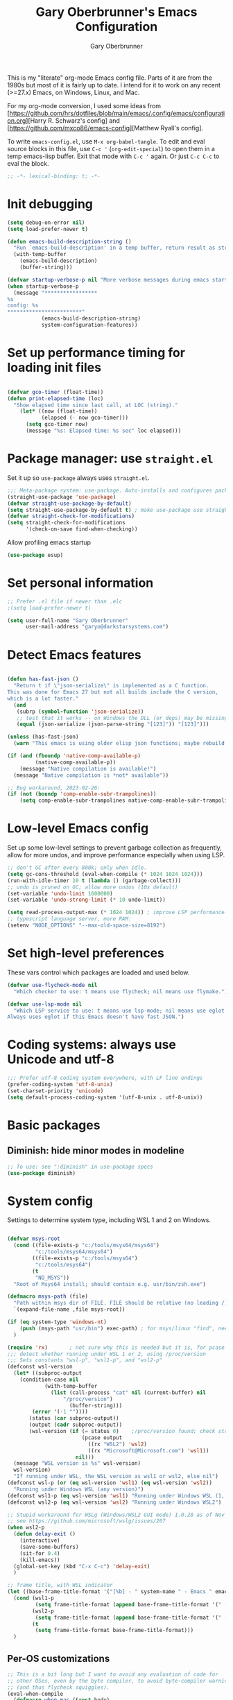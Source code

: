 #+title: Gary Oberbrunner's Emacs Configuration
#+author: Gary Oberbrunner
#+email: garyo@oberbrunner.com
#+property: header-args :tangle emacs-config.el
#+options: toc:2 num:nil

This is my "literate" org-mode Emacs config file. Parts of it are from the 1980s but most of it is fairly up to date. I intend for it to work on any recent (>=27.x) Emacs, on Windows, Linux, and Mac.

For my org-mode conversion, I used some ideas from [https://github.com/hrs/dotfiles/blob/main/emacs/.config/emacs/configuration.org][Harry R. Schwarz's config]
and [https://github.com/mxco86/emacs-config][Matthew Ryall's config].

To write ~emacs-config.el~, use ~M-x org-babel-tangle~. To edit and eval source blocks in this file, use ~C-c '~ (~org-edit-special~) to open them in a temp emacs-lisp buffer. Exit that mode with ~C-c '~ again. Or just ~C-c C-c~ to eval the block.

#+begin_src emacs-lisp
;; -*- lexical-binding: t; -*-
#+end_src


* Init debugging

#+BEGIN_SRC emacs-lisp
(setq debug-on-error nil)
(setq load-prefer-newer t)

(defun emacs-build-description-string ()
  "Run `emacs-build-description' in a temp buffer, return result as string."
  (with-temp-buffer
    (emacs-build-description)
    (buffer-string)))

(defvar startup-verbose-p nil "More verbose messages during emacs startup")
(when startup-verbose-p
  (message "*****************
%s
config: %s
,************************"
           (emacs-build-description-string)
           system-configuration-features))

#+END_SRC

* Set up performance timing for loading init files
#+BEGIN_SRC emacs-lisp

(defvar gco-timer (float-time))
(defun print-elapsed-time (loc)
  "Show elapsed time since last call, at LOC (string)."
    (let* ((now (float-time))
           (elapsed (- now gco-timer)))
      (setq gco-timer now)
      (message "%s: Elapsed time: %s sec" loc elapsed)))
#+END_SRC

* Package manager: use ~straight.el~

Set it up so ~use-package~ always uses ~straight.el~.

#+BEGIN_SRC emacs-lisp
;;; Meta-package system: use-package. Auto-installs and configures packages.
(straight-use-package 'use-package)
(defvar straight-use-package-by-default)
(setq straight-use-package-by-default t) ; make use-package use straight
(defvar straight-check-for-modifications)
(setq straight-check-for-modifications
      '(check-on-save find-when-checking))
#+END_SRC

Allow profiling emacs startup

#+BEGIN_SRC emacs-lisp
(use-package esup)
#+END_SRC


* Set personal information

#+BEGIN_SRC emacs-lisp
;; Prefer .el file if newer than .elc
;(setq load-prefer-newer t)

(setq user-full-name "Gary Oberbrunner"
      user-mail-address "garyo@darkstarsystems.com")

#+END_SRC

* Detect Emacs features

#+BEGIN_SRC emacs-lisp

(defun has-fast-json ()
  "Return t if \"json-serialize\" is implemented as a C function.
This was done for Emacs 27 but not all builds include the C version,
which is a lot faster."
  (and
   (subrp (symbol-function 'json-serialize))
   ;; test that it works -- on Windows the DLL (or deps) may be missing
   (equal (json-serialize (json-parse-string "[123]")) "[123]")))

(unless (has-fast-json)
  (warn "This emacs is using older elisp json functions; maybe rebuild with libjansson?"))

(if (and (fboundp 'native-comp-available-p)
         (native-comp-available-p))
    (message "Native compilation is available!")
  (message "Native compilation is *not* available"))

;; Bug workaround, 2023-02-26:
(if (not (boundp 'comp-enable-subr-trampolines))
    (setq comp-enable-subr-trampolines native-comp-enable-subr-trampolines))

#+END_SRC

* Low-level Emacs config

Set up some low-level settings to prevent garbage collection as frequently, allow for more undos, and improve performance especially when using LSP.

#+BEGIN_SRC emacs-lisp
;; don't GC after every 800k; only when idle.
(setq gc-cons-threshold (eval-when-compile (* 1024 1024 1024)))
(run-with-idle-timer 10 t (lambda () (garbage-collect)))
;; undo is pruned on GC; allow more undos (10x default)
(set-variable 'undo-limit 1600000)
(set-variable 'undo-strong-limit (* 10 undo-limit))

(setq read-process-output-max (* 1024 1024)) ; improve LSP performance
;; typescript language server, more RAM:
(setenv "NODE_OPTIONS" "--max-old-space-size=8192")

#+END_SRC

* Set high-level preferences

These vars control which packages are loaded and used below.

#+BEGIN_SRC emacs-lisp
(defvar use-flycheck-mode nil
  "Which checker to use: t means use flycheck; nil means use flymake.")

(defvar use-lsp-mode nil
  "Which LSP service to use: t means use lsp-mode; nil means use eglot.
Always uses eglot if this Emacs doesn't have fast JSON.")

#+END_SRC

* Coding systems: always use Unicode and utf-8
#+begin_src emacs-lisp
;;; Prefer utf-8 coding system everywhere, with LF line endings
(prefer-coding-system 'utf-8-unix)
(set-charset-priority 'unicode)
(setq default-process-coding-system '(utf-8-unix . utf-8-unix))
#+end_src

* Basic packages

** Diminish: hide minor modes in modeline
#+begin_src emacs-lisp
;; To use: see ":diminish" in use-package specs
(use-package diminish)
#+end_src

* System config

Settings to determine system type, including WSL 1 and 2 on Windows.

#+BEGIN_SRC emacs-lisp

(defvar msys-root
  (cond ((file-exists-p "c:/tools/msys64/msys64")
         "c:/tools/msys64/msys64")
        ((file-exists-p "c:/tools/msys64")
         "c:/tools/msys64")
        (t
         "NO_MSYS"))
  "Root of Msys64 install; should contain e.g. usr/bin/zsh.exe")

(defmacro msys-path (file)
  "Path within msys dir of FILE. FILE should be relative (no leading /)."
  `(expand-file-name ,file msys-root))

(if (eq system-type 'windows-nt)
    (push (msys-path "usr/bin") exec-path) ; for msys/linux "find", needed by straight.el
  )

(require 'rx)       ; not sure why this is needed but it is, for pcase
;;; detect whether running under WSL 1 or 2, using /proc/version
;;; Sets constants "wsl-p", "wsl1-p", and "wsl2-p"
(defconst wsl-version
  (let* ((subproc-output
	(condition-case nil
            (with-temp-buffer
              (list (call-process "cat" nil (current-buffer) nil
				  "/proc/version")
                    (buffer-string)))
	    (error '(-1 ""))))
       (status (car subproc-output))
       (output (cadr subproc-output))
       (wsl-version (if (= status 0)    ;/proc/version found; check string
                        (pcase output
                          ((rx "WSL2") 'wsl2)
                          ((rx "Microsoft@Microsoft.com") 'wsl1))
                      nil)))
  (message "WSL version is %s" wsl-version)
  wsl-version)
  "If running under WSL, the WSL version as wsl1 or wsl2, else nil")
(defconst wsl-p (or (eq wsl-version 'wsl1) (eq wsl-version 'wsl2))
  "Running under Windows WSL (any version)")
(defconst wsl1-p (eq wsl-version 'wsl1) "Running under Windows WSL (1, not 2)")
(defconst wsl2-p (eq wsl-version 'wsl2) "Running under Windows WSL2")

;; Stupid workaround for WSLg (Windows/WSL2 GUI mode) 1.0.28 as of Nov 2021
;; see https://github.com/microsoft/wslg/issues/207
(when wsl2-p
  (defun delay-exit ()
    (interactive)
    (save-some-buffers)
    (sit-for 0.4)
    (kill-emacs))
  (global-set-key (kbd "C-x C-c") 'delay-exit)
  )

;; frame title, with WSL indicator
(let ((base-frame-title-format '("[%b] - " system-name " - Emacs " emacs-version)))
  (cond (wsl1-p
         (setq frame-title-format (append base-frame-title-format '(" (WSL1)"))))
        (wsl2-p
         (setq frame-title-format (append base-frame-title-format '(" (WSL2)"))))
        (t
         (setq frame-title-format base-frame-title-format)))
  )

#+END_SRC

** Per-OS customizations

#+begin_src emacs-lisp
;; This is a bit long but I want to avoid any evaluation of code for
;; other OSes, even by the byte compiler, to avoid byte-compiler warnings
;; (and thus flycheck squiggles).
(eval-when-compile
  (defmacro when-mac (&rest body)
    "Evaluate BODY only when `system-type' is `darwin'."
    (if (eq system-type 'darwin)
        `(progn ,@body)
      nil)
    )
  (defmacro when-windows (&rest body)
    "Evaluate BODY only when `system-type' is `windows-nt'."
    (if (eq system-type 'windows-nt)
        `(progn ,@body)
      nil)
    )
  )

(when-windows
 (setq tramp-use-ssh-controlmaster-options nil))

;; make PC keyboard's Windows key be Super or Hyper (Windows only)
;; (There are a few that aren't rebindable: Win-L, Win-G at least)
;; This is nice because Super-p is the prefix for Projectile
(when-windows
 (setq w32-pass-lwindow-to-system nil)
 (setq w32-lwindow-modifier 'super)     ; Left Windows key
 (w32-register-hot-key [s-]) ; disable all Windows shortcuts while Emacs has focus

 ;; I don't usually use right-windows but why not
 (setq w32-pass-rwindow-to-system nil)
 (setq w32-rwindow-modifier 'super)     ; Right Windows key

 ;; The menu/app key (to the right of the right Windows key) is
 ;; pretty hard to reach with right pinky, so it's less useful, and
 ;; only on certain keyboards, but my Das Keyboard has it, so why not.
 (setq w32-apps-modifier 'hyper)        ; Menu/App key
 )
;; Mac default setup has Command (⌘, clover) = meta
;; Also set Option (⌥) to be super
(when-mac
 (setq mac-option-modifier 'super)
 )

(when-windows
 (setq
  find-dired-find-program "/bin/find"
  find-program "/bin/find"
  grep-program "/bin/grep"
  )
 )

#+end_src

* Font and frame setup

#+begin_src emacs-lisp

;;;; FONTS ;;;;;;
;; Notes:
;; use M-x describe-font RET to describe current font
;; C-u C-x = describes font under point (and lots of other goodies).
;; To list all fonts, in *scratch* buffer do (print (font-family-list))
;; To test a font, use Options menu -> Set Default Font...
(defvar preferred-fonts
      '(
        ("Hack" . 10.5) ; my new fave as of 2019 (very similar to DV Sans Mono)
	("DejaVu Sans Mono" . 10)       ; better ~ than Droid Sans Dotted Mono
	;; Droid Sans Mono: quite nice.
	;; 15 pixels total height at 10 point.  Clear & crisp.
	;; (e.g. http://www.fontex.org/download/Droid-sans-mono.ttf)
	("Droid Sans Mono Dotted" . 10)
	("Droid Sans Mono" . 10)
	;; Consolas: download installer from Microsoft.
	;; Quite beautiful and renders nicely, but a little light.
	;; Pretty similar to Droid Sans Mono.
	;; The slanted verticals on the capital M annoy me a little.
	;; (16 pixels height)
	("Consolas" . 10.5)
	;; Inconsolata: lots of people like this.
	;; http://www.levien.com/type/myfonts/inconsolata.html:
	;; about same size as Consolas-10.5, but thicker and less leading
	;; (17 pixels height) and not as smooth lines.  Feels chunky.
	("Inconsolata" . 12)
	;; default
	("Courier New" . 10.5)
        ("Courier" . 10)))
(cond
 ((eq window-system 'ns) ; Mac native emacs: above fonts are too small for hi DPI
  (setq preferred-fonts '(("Hack" . 13)
                          ("DejaVu Sans Mono" . 13)
                          ("Droid Sans Mono Dotted" . 13)
			  ("Courier New" . 13)))
  ))

(defun font-exists-p (font-name &optional frame)
  "Does this font exist? Returns font or nil."
  (find-font (font-spec :family font-name) frame))

(defun use-font (name size &optional frame)
  "Use font NAME at height SIZE (in points, float or int).
   FRAME of nil means all existing + new.
   Returns t if font exists and was set, else nil."
  (when (font-exists-p name)
    (set-face-attribute 'default frame :family name :height (round (* size 10)))
    (face-all-attributes 'default)))

(defun my-dpi (&optional frame)
  "Get the DPI of FRAME (or current if nil)."
  (cl-flet ((pyth (lambda (w h)
                    (sqrt (+ (* w w)
                             (* h h)))))
            (mm2in (lambda (mm)
                     (/ mm 25.4))))
    (let* ((atts (frame-monitor-attributes frame))
           (pix-w (cl-fourth (assoc 'geometry atts)))
           (pix-h (cl-fifth (assoc 'geometry atts)))
           (pix-d (pyth pix-w pix-h))
           (mm-w (cl-second (assoc 'mm-size atts)))
           (mm-h (cl-third (assoc 'mm-size atts)))
           (mm-d (pyth mm-w mm-h)))
      (/ pix-d (mm2in mm-d)))))

;;; Note: display-graphic-p returns false when emacs is started in daemon mode,
;;; so we do much of the frame setup in the new-frame-setup hook, which is called
;;; after the new frame is created but before it's selected. That means we have to
;;; use 'frame' everywhere here, not assume selected-frame is valid.
;;; Note: for testing, use (selected-frame) to get the current frame.
(defun new-frame-setup (frame)
  "Set default font and frame attributes for FRAME."
  (when (display-graphic-p frame)
    (tool-bar-mode 0)
    (tab-bar-mode 0)
    ;; (message "Setting up new graphic frame %s, current geom %s" frame (frame-geometry frame))
    (let ((font-info (cl-find-if (lambda (x) (font-exists-p (car x) frame))
                                 preferred-fonts)))
      (when font-info
	(message "Using font %s, at %.2f dpi" font-info (my-dpi))
	(use-font (car font-info) (cdr font-info))
        (set-frame-width frame 100)
        (set-frame-height frame 48)
	))))

;;; run on existing frames (non-daemon startup)
(mapc 'new-frame-setup (frame-list))
;;; run when new frames created (daemon or server)
(add-hook 'after-make-frame-functions 'new-frame-setup)

;;; I like italic comment face as long as the actual font supports it
;;; (which Hack does)
(set-face-italic font-lock-comment-face t)

;; Set up faces:
;; Use Shift-mouse-1 to select fonts interactively.
;; Then use M-x describe-font to see the full name of the current font
;; for use in set-frame-font (in emacs23 set-default-font is deprecated, use set-frame-font).
;; As of emacs23 we can use <name>-<size> to select fonts, much easier!
;; (cond ((eq system-type 'windows-nt)

(pixel-scroll-precision-mode t)

(use-package mixed-pitch
  :hook (org-mode . mixed-pitch-mode))

;; Geneva works & looks good on Mac
;; or try Lucida Grande
(cond ((find-font (font-spec :name "Lucida Grande"))
       (set-face-attribute 'variable-pitch nil :font "Lucida Grande" :weight 'light :height 1.3))
      ((find-font (font-spec :name "Verdana"))
       (set-face-attribute 'variable-pitch nil :font "Verdana" :weight 'light :height 1.3))
      ((find-font (font-spec :name "Times New Roman"))
       (set-face-attribute 'variable-pitch nil :font "Times New Roman" :weight 'light :height 1.3))
      )

#+end_src

* Paths

#+begin_src emacs-lisp
(defmacro prepend-PATH (dir)
  "Prepend DIR (abs path) to PATH env var."
  `(setenv "PATH" (concat ,dir
                          path-separator
                          (getenv "PATH"))))
(defmacro append-PATH (dir)
  "Append DIR (abs path) to PATH env var."
  `(setenv "PATH" (concat (getenv "PATH")
                          path-separator
                          ,dir
                          )))

(defmacro prepend-PATH-msys (dir)
  "Prepend msys DIR (path rel to msys root) to PATH env var."
  `(setenv "PATH" (concat (msys-path ,dir)
                          path-separator
                          (getenv "PATH"))))

(defun prepend-to-paths (dir)
  "Prepend DIR to exec-path and $PATH"
  (when (file-exists-p dir)
    (prepend-PATH dir)
    (push dir exec-path)))

(defun append-to-paths (dir)
  "Append DIR to exec-path and $PATH"
  (when (file-exists-p dir)
    (append-PATH dir)
    (push dir exec-path)))

(cond ((eq system-type 'windows-nt)
       (add-to-list 'exec-path "c:/Program Files/GnuGlobal/bin") ; for Global
       (add-to-list 'exec-path "c:/Program Files (x86)/Git/cmd") ; for Git
       (add-to-list 'exec-path "c:/Program Files/Git/cmd") ; for Git
       (add-to-list 'exec-path (msys-path "mingw64/bin")) ; for "ag"
       (add-to-list 'exec-path (msys-path "usr/bin")) ; for zsh, git, etc.
       (add-to-list 'exec-path (msys-path "usr/local/bin")) ; for GNU global/gtags
       (add-to-list 'exec-path "c:/bin")
       (add-to-list 'exec-path "c:/bin2")
     ; (add-to-list 'exec-path "c:/ProgramData/Chocolatey/bin") ; rg, putty, etc.
       (prepend-PATH-msys "usr/local/bin")
       (prepend-PATH-msys "usr/bin")
       (prepend-PATH-msys "mingw64/bin")
       (prepend-PATH "/usr/local/bin")
       )
      (t
       (append-to-paths "/usr/local/bin")
       (prepend-to-paths "/opt/homebrew/bin")
       (prepend-to-paths "~/.pyenv/shims")
       (prepend-to-paths "~/bin")
       (prepend-to-paths "~/.poetry/bin")
       (delete-dups exec-path)
       ;; (message "exec-path: %s" exec-path)
       ;; (message "PATH: %s" (getenv "PATH"))
       )
      )

;; Add node.js to PATH using fnm (fast version of nvm)
(if (file-exists-p "~/.fnm/fnm")
    (let* ((command "~/.fnm/fnm env --multi | grep 'export PATH' | sed 's/export PATH=\\(.*\\):.*/\\1/'")
           (dir (replace-regexp-in-string
                 "\n\\'" ""
                 (shell-command-to-string command))))
      (prepend-to-paths dir)
      )
  )
#+end_src

* Shell selection and mode setup
#+begin_src emacs-lisp
(require 'shell)

;; use zsh or bash.  Do this early on before loading any git stuff,
;; otherwise that will try to use cmdproxy.exe.

(cond ((file-exists-p (msys-path "usr/bin/zsh.exe"))
       (setq explicit-shell-file-name (msys-path "usr/bin/zsh.exe")))
      ((executable-find "zsh")
       (setq explicit-shell-file-name "zsh"))
      ((executable-find "bash")
       (setq explicit-shell-file-name "bash"))
      (t
       (message "Can't find zsh!")))

;; Setting this will make emacs use this shell for subprocesses
;; (shell-command, start-file-process, compilations, etc.)
;; Beware: on Windows with msys zsh, it'll translate paths
;; which might be what you want sometimes, but not others!
;; (so "grep /foo" will turn into "grep c:/tools/msys64/msys64/foo")
;; In that case you can double the initial slash (maybe!).
(setq shell-file-name explicit-shell-file-name)

  ;;; Set up f7 to start or switch to shell.
  ;;; Repeat presses switch to next shell buffer.
  ;;; Would be nice if it worked with eshell.
(defun sh-buf-filter (condp lst)
  (delq nil (mapcar (lambda (x) (and (funcall condp x) x)) lst)))
(defun shell-dwim (&optional create)
  "Start or switch to an inferior shell process, in a smart way.
    If a buffer with a running shell process exists, simply switch
    to that buffer.  If a shell buffer exists, but the shell
    process is not running, restart the shell.  If already in an
    active shell buffer, switch to the next one, if any.  With
    prefix argument CREATE always start a new
    shell."
  (interactive "P")
  (let ((next-shell-buffer) (buffer)
        (shell-buf-list (identity ;;used to be reverse
                         (sort
                          (sh-buf-filter (lambda (x) (string-match "^\\*shell\\*" (buffer-name x))) (buffer-list))
                          #'(lambda (a b) (string< (buffer-name a) (buffer-name b)))))))
    (setq next-shell-buffer
          (if (string-match "^\\*shell\\*" (buffer-name buffer))
              (get-buffer (cadr (member (buffer-name) (mapcar (function buffer-name) (append shell-buf-list shell-buf-list)))))
            nil))
    (setq buffer
          (if create
              (generate-new-buffer-name "*shell*")
            next-shell-buffer))
    (shell buffer)
    ))
(global-set-key [f7] 'shell-dwim)
(global-set-key [f8] 'eshell)

;;; Dirtrack mode in shell buffers; finds prompts with dir name
;;; which should be better with msys2/cygwin where I can emit a
;;; Windows-style dir name in the prompt.
(require 'dirtrack)
(add-hook 'shell-mode-hook
          #'(lambda ()
              (setq dirtrack-list '("(\\(.*?\\)\\( \\|) \\)" 1 t))
              (dirtrack-mode 1)))

(defface shell-hilight-face
  '((t (:background "grey80")))
  "Used for marking significant items in shell buffers."
  :group 'shell)
  ;;; Hilight compiler and linker output filenames so I can see them more easily
(defvar my-shell-extra-keywords
  '(("/OUT:[^ ]+" 1 shell-hilight-face)
    ("/Fo[^ ]+" 1 shell-hilight-face)
    ))
(add-hook 'shell-mode-hook
          (lambda ()
            (font-lock-add-keywords nil my-shell-extra-keywords)))
(add-hook 'shell-mode-hook 'ansi-color-for-comint-mode-on)
(ignore-errors
  (pcomplete-shell-setup)	; set up emacs24 programmable completion for shell mode; not that great but OK
  )


(setq
 shell-pushd-regexp "pushd\\|1\\|2"
 shell-pushd-dextract t
 shell-pushd-dunique t
                                        ;shell-cd-regexp nil			; autopushd in zsh
 shell-chdrive-regexp "[a-z]:")		;

;;This is from Voelker's emacs NT page:
(defvar explicit-zsh-args)
(setq explicit-bash-args '("--login" "--noediting" "-i")
                                        ; explicit-zsh-args '("-i" "-o" "emacscygwinhack")
      explicit-zsh-args '("-i")
                                        ; explicit-sh-args '("-login" "-i") (only needed for bash)
                                        ; comint-scroll-show-maximum-output 'this
      comint-completion-addsuffix t
                                        ; comint-process-echoes nil ;; t for command.com, nil for bash
      comint-eol-on-send t
      comint-input-ignoredups t
      comint-input-ring-size 256
      )
(when-windows
 (setq w32-quote-process-args ?\"))

(make-variable-buffer-local 'comint-completion-addsuffix)

  ;;; eshell (shell implemented entirely in emacs, sometimes useful):
(add-hook 'eshell-mode-hook
          (function
           (lambda ()
             ;; This prevents vertical bars between letters in typed-in text
             ;; (probably an emacs 21.1 bug?)
             (setq cursor-type '(bar . 10))
             )))

(load-library "shell")

#+end_src

* Project management

Projectile has gotten good over the last few years. I mostly use it for finding files in the project and with ripgrep.

#+begin_src emacs-lisp
(use-package projectile
  :bind (("s-p" . projectile-command-map)
         ("C-c p" . projectile-command-map))
  :demand
  :config
  (projectile-mode +1)
  (setq projectile-mode-line-prefix " Prj")
  (setq projectile-mode-line-function 'projectile-mode-line)
  (setq projectile-globally-ignored-directories
        '(".idea" ".ensime_cache" ".eunit" ".git" ".hg" ".fslckout"
          "_FOSSIL_" ".bzr" "_darcs" ".tox" ".svn" ".stack-work" "node_modules"))
  (defun projectile-mode-line ()
    "Report project name (only) in the modeline."
    (let ((project-name (projectile-project-name)))
      (format "%s[%s]"
              projectile-mode-line-prefix
              (or project-name "-")
              )))
  )
#+end_src

** Searching

I use ~ripgrep~: fast recursive grep, wgrep-capable.

#+begin_src emacs-lisp
(use-package rg
  :config
  (setq rg-executable "rg") ; defaults to (executable-find "rg") which can be wrong on Windows
  (rg-enable-menu)          ; start w/ C-c s p, "rg-project"
  ;; rg-mode binds C-n and C-p to go to next/prev file rather than by line
  ;; which is a bit jarring.
  (define-key rg-mode-map (kbd "C-n") nil)
  (define-key rg-mode-map (kbd "C-p") nil)
  (rg-define-search rg-search-all       ; C-c s a: search all in project
    "Search all files in project with rg"
    :files "everything"
    :dir project
    :menu ("Search" "a" "All in project")
    )
  (rg-define-search rg-search-dir       ; C-c s d: search in current dir
    "Search in current dir with rg"
    :files "everything"
    :dir current
    :menu ("Search" "C" "All in current dir")
    )
  )

  ;;; wgrep-change-to-wgrep-mode to edit right in a grep buffer (or ag/ripgrep)
  ;;; Use C-c C-e to apply.
(use-package wgrep
  :commands wgrep-change-to-wgrep-mode
  :config
  (setq wgrep-auto-save-buffer t)
  )

  ;;; ripgrep seems better and works better on Windows, but could switch to 'ag' (silver searcher):
;; M-x ag-project
;; (use-package ag)
  ;;; Need this for wgrep to understand ag-search buffers
;; (use-package wgrep-ag
;;   :hook (ag-mode . wgrep-ag-setup)
;; )
#+end_src

* Completion

Company is an in-buffer completion framework, used for e.g. identifier completion in programming languages. It supports many backends, which are sources of completion candidates. It can use ~vertico~ as a UI, but its own UI is fine. The default backend is ~company-capf~ which in turn redirects to the completion-at-point-functions (which defaults to ~tags-completion-at-point-functions~ I think, but gets rebound by various modes).

I grew up using Jim Salem's TMC completion so M-RET is in my fingers. :-). In most modes I'd like to emulate that completion type, which remembered what you type and recorded contents of visited bufers, and used that cache to propose completions (based on initial substring match).

Note that org-mode redefines ~M-RET~ as something else -- we rebind it in that mode so it works there too.

You can invoke company backends interactively to test how they work, and use ~company-diag~ to debug.

~company-statistics~ keeps stats on disk to rank completions based on the ones previously chosen.

TODO: Each element in ~company-backends~ is tried, and the first that returns results is used. An element of that list can be a list itself, in which case the results of both backends are merged -- perhaps I should use that.

#+BEGIN_SRC emacs-lisp
;; Completion system
(use-package company
  :bind (("M-RET" . company-complete)
         :map org-mode-map
         ("M-RET" . company-complete) ; also bind in org-mode
         )
  :demand                             ; load it now (better for eglot)
  :defines company-dabbrev-downcase company-dabbrev-ignore-case
  :config
  (global-company-mode)
  ;; dabbrev mode seems closest to TMC completion
  (setq company-backends '(company-capf company-dabbrev-code
                                        company-dabbrev company-etags
                                        company-keywords))
  (setq company-dabbrev-downcase nil	; make case-sensitive
	company-dabbrev-ignore-case nil ; make case-sensitive
        company-dabbrev-char-regexp "\\(\\sw\\|\\s_\\)"
        company-minimum-prefix-length 3
        company-idle-delay 1
        )
  )

(use-package company-statistics
  :after company
  :hook (after-init . company-statistics-mode)
  )

#+end_src

** Completion actions: Embark

~embark~ is bound to ~C-.~ and allows actions on the current thing at point, or the current completion candidate in the minibuffer. This is nice because you can use ~C-x C-f~ (find-file) but then decide to do something besides open it in a buffer using ~C-.~

~C-.~ pops up a nice window of commands you can do on the current thing, so there's no learning curve.

#+begin_src emacs-lisp
(use-package embark
  :bind
  (("C-." . embark-act)
   ("C-;" . embark-dwim)
   ("C-h B" . embark-bindings)
   )
  :init
  (setq prefix-help-command #'embark-prefix-help-command)
  ;; Hide the mode line of the Embark live/completions buffers
  (add-to-list 'display-buffer-alist
               '("\\`\\*Embark Collect \\(Live\\|Completions\\)\\*"
                 nil
                 (window-parameters (mode-line-format . none)))))

;; Consult users will also want the embark-consult package.
(use-package embark-consult
  :ensure t
  :after (embark consult)
  :demand t ; only necessary if you have the hook below
  ;; if you want to have consult previews as you move around an
  ;; auto-updating embark collect buffer
  :hook
  (embark-collect-mode . consult-preview-at-point-mode)
  )
#+end_src

** Completion UI

Pick completion UI package: ivy or vertico. I like vertico, as of 2021.
- Ivy means Ivy + Counsel + Swiper
- With vertico, I set up vertico + consult + marginalia + orderless.

Vertico is just a simple "vertical" completion UI -- no new commands. Consult adds completing versions of various commands, and those get presented by vertico.

Why not ~selectrum~? Selectrum was the predecessor of Vertico, so Vertico seems to do what selectrum does but better in most cases.

There's some good samples of customizations at https://kristofferbalintona.me/posts/202202211546/#extensions

#+begin_src emacs-lisp
(use-package vertico
  :straight (vertico :files (:defaults "extensions/*")
                     :includes (vertico-indexed
                                vertico-flat
                                vertico-grid
                                vertico-mouse
                                vertico-quick
                                vertico-buffer
                                vertico-repeat
                                vertico-reverse
                                vertico-directory
                                vertico-multiform
                                vertico-unobtrusive
                                ))
  :init
  (vertico-mode)
  :hook (rfn-eshadow-update-overlay . vertico-directory-tidy) ; Correct file path when changed
  )

;; Use the ~substring~ completion style so calling this from isearch works properly
(defun consult-line-literal ()
  (interactive)
  (let ((completion-styles '(substring))
        (completion-category-defaults nil)
        (completion-category-overrides nil))
    (consult-line)))

(defmacro consult-flycheck-or-flymake ()
  `(if use-flycheck-mode
      ,consult-flycheck
    ,consult-flymake))

(use-package consult
  :after projectile
  :defines consult-buffer-sources
  :bind (;; C-c bindings (mode-specific-map)
         ("C-c h" . consult-history)
         ("C-c m" . consult-mode-command)
         ("C-c b" . consult-bookmark)
         ("C-c k" . consult-kmacro)
         ;; C-x bindings (ctl-x-map)
         ("C-x M-:" . consult-complex-command) ;; orig. repeat-complex-command
         ([remap switch-to-buffer] . consult-buffer)
         ("C-x 4 b" . consult-buffer-other-window) ;; orig. switch-to-buffer-other-window
         ("C-x 5 b" . consult-buffer-other-frame) ;; orig. switch-to-buffer-other-frame
         ;; Custom M-# bindings for fast register access
         ("M-#" . consult-register-load)
         ("M-'" . consult-register-store) ;; orig. abbrev-prefix-mark (unrelated)
         ("C-M-#" . consult-register)
         ;; Other custom bindings
         ("M-y" . consult-yank-pop)                ;; orig. yank-pop
         ("<help> a" . consult-apropos) ;; orig. apropos-command
         ;; M-g bindings (goto-map)
         ("M-g e" . consult-compile-error)
         ("M-g f" . consult-flycheck-or-flymake)
         ("M-g g" . consult-goto-line) ;; orig. goto-line
         ("M-g M-g" . consult-goto-line) ;; orig. goto-line
         ("M-g o" . consult-outline) ;; Alternative: consult-org-heading
         ("M-g m" . consult-mark)
         ("M-g k" . consult-global-mark)
         ("M-g i" . consult-imenu)
         ("M-g I" . consult-imenu-multi)
         ;; M-s bindings (search-map)
         ("M-s f" . consult-find)
         ("M-s F" . consult-locate)
         ("M-s g" . consult-grep)
         ("M-s G" . consult-git-grep)
         ("M-s r" . consult-ripgrep)
         ("M-s l" . consult-line-literal)
         ("M-s L" . consult-line-multi)
         ("M-s m" . consult-multi-occur)
         ("M-s k" . consult-keep-lines)
         ("M-s u" . consult-focus-lines)
         ;; Isearch integration
         ("M-s e" . consult-isearch-history)
         :map isearch-mode-map
         ("C-o" . consult-line-literal)
         ("M-e" . consult-isearch-history)
         ("M-s e" . consult-isearch-history) ;; orig. isearch-edit-string
         ("M-s l" . consult-line-literal) ;; needed by consult-line to detect isearch
         ("M-s L" . consult-line-multi) ;; needed by consult-line to detect isearch
         )
  :init
  ;; Use Consult to select xref locations with preview
  (setq xref-show-xrefs-function #'consult-xref
        xref-show-definitions-function #'consult-xref)

  :config
  (setq consult-project-root-function #'projectile-project-root)
  (setq consult-narrow-key "<") ; use this to show different types of things in C-x b

  (consult-customize
   consult-theme
   :preview-key '(:debounce 0.4 any)
   consult-ripgrep consult-git-grep consult-grep
   consult-bookmark consult-recent-file consult-xref
   consult--source-recent-file consult--source-project-recent-file consult--source-bookmark
   )
  ;; Use projects as a source for consult-buffer
  ;; Works, but hides "file" sources -- use "<" to select other sources
  (projectile-load-known-projects)
  (setq my-consult-source-projectile-projects
        `(:name "Projectile projects"
                :narrow   ?P
                :category project
                :action   ,#'projectile-switch-project-by-name
                :items    ,projectile-known-projects))
  (add-to-list 'consult-buffer-sources my-consult-source-projectile-projects 'append)
  )

(use-package consult-dir
  :ensure t
  :bind (("C-x C-d" . consult-dir)
         :map minibuffer-local-completion-map
         ("C-x C-d" . consult-dir)
         ("C-x C-j" . consult-dir-jump-file)))

;; flycheck integration - nice. ~M-g f~
(if use-flycheck-mode
    (use-package consult-flycheck))

;; Optionally use the `orderless' completion style. See
;; `+orderless-dispatch' in the Consult wiki for an advanced Orderless style
;; dispatcher. Additionally enable `partial-completion' for file path
;; expansion. `partial-completion' is important for wildcard support.
;; Multiple files can be opened at once with `find-file' if you enter a
;; wildcard. You may also give the `initials' completion style a try.
(use-package orderless
  :init
  ;; Configure a custom style dispatcher (see the Consult wiki)
  ;; (setq orderless-style-dispatchers '(+orderless-dispatch)
  ;;       orderless-component-separator #'orderless-escapable-split-on-space)
  :custom
  (completion-styles '(orderless))
  (completion-category-defaults nil)
  (completion-category-overrides '((file (styles partial-completion))))
  )

;; show file metadata in buffer completion list (C-x b) etc.
(use-package marginalia
  :init
  (marginalia-mode))

#+END_SRC

* Languages

** Language modes

Mostly programming-language related.

#+begin_src emacs-lisp
(use-package typescript-mode
  :mode ("\\.ts$")
  )

(use-package js2-mode
  :mode ("\\.js$")
  )

;;; Vue mode, based on mmm-mode -- set up for .vue files (html/css/script)
;; (use-package vue-mode
;;   :mode "\\.vue$"
;;   :config
;;   (setq mmm-submode-decoration-level 0) ; don't color background of sub-modes
;;   (add-to-list 'mmm-save-local-variables '(sgml--syntax-propertize-ppss))
;;   )
;; 2021: web-mode is better than vue-mode (simpler)
(use-package web-mode
  :mode "\\.vue$"
  :config
  (setq web-mode-code-indent-offset 2
        web-mode-css-indent-offset 2
        web-mode-markup-indent-offset 2
        web-mode-sql-indent-offset 2
        web-mode-script-padding 0       ; start script in col 0
        web-mode-enable-current-column-highlight t
        )
  :custom-face
  ;; light color for highlighting the current HTML element's column
  (web-mode-current-column-highlight-face
                      ((t (:background "#f0f0f0"))))
  )

(use-package php-mode
  :mode "\\.php$"
  )

(use-package yaml-mode
  :mode "\\.yaml\\'")

(use-package json-mode
  :mode "\\.json\\'")

(use-package gdscript-mode
  :mode ("\\.gd$")
)

(use-package markdown-mode
  :commands (markdown-mode gfm-mode)
  :mode (("README\\.md\\'" . gfm-mode)
         ("\\.md\\'" . markdown-mode)
         ("\\.markdown\\'" . markdown-mode))
  :init (setq markdown-command "multimarkdown"))

;; instant live github markdown preview in markdown mode, C-c C-c g
;; Requires 'grip', a python package (pip install grip) installed in system python
(use-package grip-mode
  :bind (:map markdown-mode-command-map
         ("g" . grip-mode)))

;;; Work with python virtualenvs
;;; M-x venv-workon (has completion), M-x venv-deactivate, M-x venv-*
;;; Looks in ~/.virtualenvs
(use-package virtualenvwrapper
  :commands venv-workon)

(use-package conda
  :commands conda-env-activate-for-buffer conda-env-autoactivate-mode
  :config
  ;; for interactive shell support
  (conda-env-initialize-interactive-shells)
  ;; auto-activation
  (conda-env-autoactivate-mode t)
  ;; automatically activate a conda environment on the opening of a file
  :hook (find-file . (lambda () (when (bound-and-true-p conda-project-env-path)
                                  (conda-env-activate-for-buffer))))
  )

(use-package dumb-jump
  :init (add-hook 'xref-backend-functions #'dumb-jump-xref-activate)
  )

;;; clojure: for logseq config (.edn files)
;;; (clojure is a web language with lisp-like syntax)
(use-package clojure-mode)

#+end_src

*** Format C++ buffers with clang-format
#+begin_src emacs-lisp

(use-package clang-format)

(defun clang-format-save-hook-for-this-buffer ()
  "Create a buffer local save hook."
  (add-hook 'before-save-hook
            (lambda ()
              (when (locate-dominating-file "." ".clang-format")
                (clang-format-buffer))
              ;; Continue to save.
              nil)
            nil
            ;; Buffer local hook.
            t))

;; Run this for each mode you want to use the hook.
(add-hook 'c-mode-hook (lambda () (clang-format-save-hook-for-this-buffer)))
(add-hook 'c++-mode-hook (lambda () (clang-format-save-hook-for-this-buffer)))
(add-hook 'glsl-mode-hook (lambda () (clang-format-save-hook-for-this-buffer)))
(add-hook 'c-ts-base-mode-hook (lambda () (clang-format-save-hook-for-this-buffer)))

#+end_src

** Language Settings

*** Install modes

#+begin_src emacs-lisp
(use-package metal-mode
  :straight (:host github
                   :repo "masfj/metal-mode"
                   :branch "master")
  )
#+end_src

*** Set up auto modes and settings

#+begin_src emacs-lisp
(setq auto-mode-alist (cons '("\\.pl\\'" . cperl-mode) auto-mode-alist))
(setq auto-mode-alist (cons '("SCons\\(truct\\|cript\\)\\'" . python-mode) auto-mode-alist))
(autoload 'visual-basic-mode "visual-basic-mode" "Visual Basic mode." t)
(setq-default visual-basic-mode-indent 4)
(setq auto-mode-alist (cons '("\\(\\.vb\\|\\.bas\\)\\'" . visual-basic-mode) auto-mode-alist))
(setq auto-mode-alist (cons '("\\.cu$" . c++-mode) auto-mode-alist))
(setq auto-mode-alist (cons '("\\.cp$" . c++-mode) auto-mode-alist))
(setq auto-mode-alist (cons '("\\.tjp$" . taskjuggler-mode) auto-mode-alist))
(setq auto-mode-alist (cons '("\\.lua$" . lua-mode) auto-mode-alist))
  ;;; .h files: interpret as C++ (for namespace etc.)
(setq auto-mode-alist (cons '("\\.h$" . c++-mode) auto-mode-alist))
(setq auto-mode-alist (cons '("\\.mm$" . objc-mode) auto-mode-alist))
(setq auto-mode-alist (cons '("\\.metal$" . metal-mode) auto-mode-alist))
(setq auto-mode-alist (cons '("\\.cmake$" . cmake-mode) auto-mode-alist))
(setq auto-mode-alist (cons '("CMakeLists\\.txt$" . cmake-mode) auto-mode-alist))


;;; prevent newlines from being inserted after semicolons when there
;;; is a non-blank following line.
(defun my-semicolon-criteria ()
  (save-excursion
    (if (and (eq last-command-event ?\;)
             (zerop (forward-line 1))
             (not (looking-at "^[ \t]*$")))
        'stop
      nil)))

(defun my-c-mode-hook ()
  "C style for Gary Oberbrunner."
  (setq-default c-basic-offset 2
                c-hanging-comment-ender-p nil
                c-hanging-comment-start-p nil)
  ;; Labels offset by 1 from parent, but keep case stmts
  ;; offset by c-basic-offset.
  (c-set-offset 'label 1)
  (c-set-offset 'case-label 1)
  (c-set-offset 'innamespace 0)		;don't indent in namespaces
  (c-set-offset 'inextern-lang 0)	;don't indent in extern "C"
  (c-set-offset 'inlambda 0)	; lambdas don't need any extra indent
  (c-set-offset 'statement-case-intro (lambda (in)
                                        (- c-basic-offset 1)))
  (c-set-offset 'statement-case-open (lambda (in)
                                       (- c-basic-offset 1)))
  (c-set-offset 'substatement-open 0)
  (c-set-offset 'statement-cont 'c-lineup-math)
                                        ; prevent arg lists from going off right side of page:
                                        ; longnamed_function(
                                        ;     arg_t arg1,
                                        ;     arg_t 2);
  (c-set-offset 'arglist-intro '++)	; 1st line in arg list (after open)
  (c-set-offset 'arglist-close '--)
                                        ; you might think auto-fill in C mode is a bad idea, but
                                        ; cc-mode is clever and only does it while in comments.
                                        ; see c-ignore-auto-fill.
                                        ; On the other hand, even doing it in comments can be annoying,
                                        ; so I have it turned off now.
                                        ; (turn-on-auto-fill)
                                        ;(c-toggle-hungry-state 1)
  (setq fill-column 77)
  (setq c-hanging-semi&comma-criteria
        (cons 'my-semicolon-criteria
              c-hanging-semi&comma-criteria))
  (setq-default c-hanging-braces-alist
                '((brace-list-open)
                  (brace-list-close)
                  (brace-list-intro)
                  (brace-list-entry)
                  (substatement-open after)
                  (topmost-intro after)
                  (inline-open after)
                  (block-close . c-snug-do-while)
                  (extern-lang-open after)))

  (setq c-cleanup-list (cons 'defun-close-semi c-cleanup-list)))

(add-hook 'c-mode-common-hook
          'my-c-mode-hook)
(add-hook 'c-ts-base-mode-hook
          'my-c-mode-hook)

(add-hook 'java-mode-hook
          (function
           (lambda ()
             (setq-default c-basic-offset 4)
             (local-set-key "\C-cc" 'compile)
             )))

;; always hilight XXX in programming modes
(add-hook 'prog-mode-hook
          (lambda ()
            (font-lock-add-keywords
             nil
             '(("\\<XXX\\|TODO\\|FIXME\\>" 0 font-lock-warning-face prepend)
               ))))
#+end_src

** Tree-sitter for syntax highlighting

Tree-sitter is a new (as of Nov 2022) multi-language parser that produces a full AST. It enables faster and better syntax highlighting, and other upcoming features.

Run `tree-sitter-langs-install-grammars` periodically to install new grammars.

Built-in treesit (as of Jan 2023) requires compiled grammars in lib path or ~~/.config/emacs/tree-sitter~. Build those using https://github.com/casouri/tree-sitter-module.git.

#+begin_src emacs-lisp

;;; Enable built-in treesit support, or dynamically loaded tree-sitter
;;; Q: can these coexist? ts-fold wants to use tree-sitter, for instance.
(when (and (functionp 'treesit-available-p) (treesit-available-p))
  ;; Use built-in treesit -- best as of Jan 2023
  (setq using-treesit t)

  ;; remap modes to use *-ts-mode
  (push '(css-mode . css-ts-mode) major-mode-remap-alist)
  (push '(python-mode . python-ts-mode) major-mode-remap-alist)
  (push '(javascript-mode . js-ts-mode) major-mode-remap-alist)
  ; NOT READY (push '(js-json-mode . json-ts-mode) major-mode-remap-alist)
  ; NOT READY (push '(json-mode . json-ts-mode) major-mode-remap-alist)
  (push '(typescript-mode . typescript-ts-mode) major-mode-remap-alist)
  ;; Not ready 2023-03-23
  ;(push '(c-mode . c-ts-mode) major-mode-remap-alist)
  ;(push '(c++-mode . c++-ts-mode) major-mode-remap-alist)
  (push '(yaml-mode . yaml-ts-mode) major-mode-remap-alist)
  (push '(cmake-mode . cmake-ts-mode) major-mode-remap-alist)
  (push '(sh-mode . bash-ts-mode) major-mode-remap-alist)
  ; include a few more sexp types than the default
  (add-hook 'c++-mode (lambda ()
                       (setq-local treesit-sexp-type-regexp
                                   (regexp-opt '("preproc"
                                                 "declarator"
                                                 "qualifier"
                                                 "type"
                                                 "parameter"
                                                 "expression"
                                                 "literal"
                                                 "string"
                                                 "return"    ; added by garyo
                                                 "init"      ; added by garyo
                                                 )))
                       )
            )
  )
;; Also use tree-sitter minor mode (?)
;; Actually it doesn't play perfectly with treesit; ts-fold at least
;; doesn't work properly and that's the point of using this mode.
(when (and (functionp 'module-load) (not using-treesit)
  (use-package tree-sitter
    :diminish tree-sitter-mode
    :config
    (push '(c++-ts-mode . cpp) tree-sitter-major-mode-language-alist)
    )
  (use-package tree-sitter-langs)
  (global-tree-sitter-mode)
  (add-hook 'tree-sitter-after-on-hook #'tree-sitter-hl-mode)
  ))
#+end_src

*** Tree-sitter based code folding

Very nice language-aware code folding with sidebar markers. This depends on ~tree-sitter-mode~.

#+begin_src emacs-lisp
(use-package hydra)

(with-eval-after-load 'hydra
  (defhydra hydra-ts-fold (:exit t :hint nil)
    "
Tree-sitter code folding
Point^^                     Recursive^^             All^^
^^^^^^---------------------------------------------------------------
[_f_] toggle fold at point
[_o_] open at point         [_O_] open recursively  [_M-o_] open all
[_c_] close at point         ^ ^                    [_M-c_] close all"
    ("f" ts-fold-toggle)
    ("o" ts-fold-open)
    ("c" ts-fold-close)
    ("O" ts-fold-open-recursively)
    ("M-o" ts-fold-open-all)
    ("M-c" ts-fold-close-all)))

(cond (using-treesit
       (message "Using native treesit for ts-fold")
       (use-package ts-fold
         :straight (ts-fold :type git :host github
                            :repo "AndrewSwerlick/ts-fold"
                            :branch "andrew-sw/treesit-el-support"
                            :fork (:host github
                                         :repo "garyo/ts-fold"
                                         :branch "garyo/treesit-el-patches")
                            )

         :config (global-ts-fold-indicators-mode)

         :bind (("C-c f" . hydra-ts-fold/body)
                )
         )
       )
      (t
       (message "Using tree-sitter version of ts-fold")
       (use-package ts-fold
         :straight (ts-fold :type git :host github :repo "emacs-tree-sitter/ts-fold")
         :config (global-ts-fold-indicators-mode)

         :bind (("C-c f" . hydra-ts-fold/body)
                )
         )
       ))
#+end_src

#+RESULTS:
: hydra-ts-fold/body

** File skeletons and snippets

Skeletons set up initial content for files in various programming languages, and snippets dynamically expand text.

#+begin_src emacs-lisp

(defun copyright-for-skel (comment-start comment-end)
  "Skeleton for corporate copyright in a comment, using COMMENT-START and COMMENT-END."
  (s-format
   (concat "${cs} ----------------------------------------------------------------------${ce}\n"
           "${cs} (c) Copyright " (substring (current-time-string) -4) ", Dark Star Systems, Inc.  All rights reserved.    ${ce}\n"
           "${cs} This file may contain proprietary and confidential information.	${ce}\n"
           "${cs} DO NOT COPY or distribute in any form without prior written consent. ${ce}\n"
           "${cs} ----------------------------------------------------------------------${ce}\n")
   'aget `(("cs" . ,comment-start) ("ce" . ,comment-end)))
  )

(define-skeleton cxx-skeleton
  "Default C/C++ file skeleton"
  ""
  (copyright-for-skel "/*" "*/")
  "\n"
  > _ \n
  "\n"
  "/* end of " (file-name-nondirectory (buffer-file-name)) " */" > \n)

(define-skeleton h-skeleton
  "Default C/C++ header file skeleton"
  ""
  '(setq h-guard-name
         (replace-regexp-in-string "-" "_" (upcase (file-name-base (buffer-file-name)))))
  (copyright-for-skel "/*" "*/")
  "\n"
  "#ifndef __" h-guard-name "_H__" \n
  "#define __" h-guard-name "_H__" \n
  "\n"
  > _ \n
  "\n"
  "#endif /*__" h-guard-name "_H__ */" \n
  "/* end of " (file-name-nondirectory (buffer-file-name)) " */" > \n)

(define-skeleton sh-skeleton
  "Default shell file skeleton"
  ""
  "#! /bin/bash" \n
  "\n"
  (copyright-for-skel "#" "")
  "\n"
  > _ \n
  "\n"
  "\n"
  "# end of " (file-name-nondirectory (buffer-file-name)) \n
  )

(define-skeleton py-skeleton
  "Default Python file skeleton"
  ""
  "#! /usr/bin/env python" \n
  "\n"
  (copyright-for-skel "#" "")
  "\n"
  > _ \n
  "\n"
  "\n"
  "# end of " (file-name-nondirectory (buffer-file-name)) \n
  )

(define-skeleton js-skeleton
  "Default Javascript file skeleton"
  ""
  (copyright-for-skel "//" "")
  "\n"
  > _ \n
  "\n"
  )

(auto-insert-mode)
(setq-default auto-insert-alist
              '((("\\.\\(CC?\\|cc\\|c\\|cxx\\|cpp\\|c++\\)\\'" . "C/C++ skeleton")
                 . cxx-skeleton)
                (("\\.\\(HH?\\|hh\\|h\\|hxx\\|hpp\\|h++\\)\\'" . "C/C++ header skeleton")
                 . h-skeleton)
                (("\\.\\(sh\\)\\'" . "Shell script skeleton")
                 . sh-skeleton)
                (("\\.\\(py\\)\\'" . "Python script skeleton")
                 . py-skeleton)
                (("\\.\\(jsx?\\|vue\\|tsx?\\)\\'" . "Javascript skeleton")
                 . js-skeleton)
                )
              )

;;; Yasnippet -- autocomplete various language snippets
;;; TAB expands snippet "keys" (abbrevs) and moves to next field
(use-package yasnippet
  :diminish yas-minor-mode
  :config
  (yas-global-mode)
  ;; This is a bit questionable: during an expansion, yasnippet normally uses
  ;; TAB to accept a field and move to the next field. But company also binds
  ;; TAB (to advance to common completion), so when a completion is in
  ;; progress _and_ it has a snippet to expand, TAB doesn't work.
  ;; So this uses a function bound to C-o to either expand an active snippet,
  ;; or else do the usual open-line.
  (global-set-key (kbd "C-o") 'yasnippet-or-open-line)
  (defun yasnippet-or-open-line ()
    "Call `open-line', unless there are abbrevs or snippets at point.
In that case expand them.  If there's a snippet expansion in progress,
move to the next field. Call `open-line' if nothing else applies."
    (interactive)
    (cond ((expand-abbrev))
          ((yas-active-snippets)
           (yas-next-field-or-maybe-expand))
          ((ignore-errors
             (yas-expand)))
          (t
           (open-line 1))))
  )


;;; all the snippets -- this is big!
(use-package yasnippet-snippets
  :defer 5)

#+end_src

** Set up syntax checking with flycheck or flymake

Syntax checker for many languages. Seems better than built-in flymake. Languages with LSP support override the flycheck checkers, but this can still be useful for other languages.

Bindings begin with ~C-c !~ or use Consult ~M-g f~

I may switch back to flymake; that seems to be the way the community
is going since flymake got a rewrite some time ago. So this code allows using either one.

#+BEGIN_SRC emacs-lisp

(defun setup-flycheck ()
  "Set up flycheck as the checker"
  (use-package flycheck
    :config (global-flycheck-mode)
    )

  ;; show flycheck errors in popup, not in minibuffer. This is important
  ;; because minibuffer may be showing documentation or something else,
  ;; and without this flycheck errors/warnings overwrite that info.
  (use-package flycheck-posframe
    :after flycheck
    :config
    (add-hook 'flycheck-mode-hook #'flycheck-posframe-mode)
    (flycheck-posframe-configure-pretty-defaults))

;;; for Windows, especially for emacs-lisp checker which passes
;;; lots of cmd-line args to emacs
  (cond ((eq system-type 'windows-nt)
         (setq flycheck-command-wrapper-function
               (lambda (cmd)
                 (list "bash" "-c" (format "%s"
                                           (mapconcat 'shell-quote-argument cmd " ")))))))

;;; On Windows, commands run by flycheck may have CRs (\r\n line endings).
;;; Strip them out before parsing.
  (defun flycheck-parse-output (output checker buffer)
    "Parse OUTPUT from CHECKER in BUFFER.

OUTPUT is a string with the output from the checker symbol
CHECKER.  BUFFER is the buffer which was checked.

Return the errors parsed with the error patterns of CHECKER."
    (let ((sanitized-output (replace-regexp-in-string "\r" "" output))
          )
      (funcall (flycheck-checker-get checker 'error-parser) sanitized-output checker buffer)))

;;; Set flycheck list window to be small -- fit to content
  (add-to-list 'display-buffer-alist
               `(,(regexp-quote "*Flycheck errors*")
                 (display-buffer-reuse-window
                  display-buffer-pop-up-window)
                 (window-height . fit-window-to-buffer)))
  )

(defun setup-flymake ()
  "Set up built-in flymake as the checker"

  (use-package flymake)
  (use-package flymake-posframe
    ;; Note: this is a fork of the main flymake-posframe, with a fix for eglot
    :straight (:host github
                     :repo "articuluxe/flymake-posframe"
                     :branch "feature/eglot")
    :hook (flymake-mode . flymake-posframe-mode)
    )
  (add-to-list 'display-buffer-alist
               `(,(regexp-quote "*eldoc*")
                 (display-buffer-reuse-window
                  display-buffer-pop-up-window)
                 (window-height . fit-window-to-buffer)))
  )

(if use-flycheck-mode
    (setup-flycheck)
  (setup-flymake))
#+END_SRC

* Language Servers: lsp-mode or eglot

- May 2019: Eglot is more responsive and simpler
- Oct 2019: lsp-mode has more features, but it's very slow unless this Emacs has the fast C json lib (libjansson). And even then it's super slow for me.
- Aug 2020: lsp-mode is now faster and more reliable than eglot. Time to switch.
- Jun 2023: maybe switch back to eglot since it's built in and has come a long way

Note: use ~pylsp~ for Python, rather than ~pyright~. The latter is just a type checker; pylsp is a full configurable LSP server. Install like this: ~pip install python-lsp-server~.
Also good to install ~pyflakes~ for linting, ~pylsp-mypy~ for type checking, ~pylsp-rope~ for refactoring, ~python-lsp-black~ for formatting.

For C++, use ~clangd~.

** Eglot Vue Language Server

When using eglot, the Vue language server has to be specially configured (at least it did when I wrote this).
We define some vars that will only be used when using eglot.

#+begin_src emacs-lisp

(defvar lsp-verbose nil
  "Set to t to turn on lots of logging in lsp-mode or eglot.")

;; for Vue VLS with eglot
(defvar vls-vetur-configuration
  `(:useWorkspaceDependencies: t
                               :completion
                               (:autoImport t :useScaffoldSnippets t :tagCasing "kebab")
                               :grammar
                               (:customBlocks
                                (:docs "md" :i18n "json"))
                               :validation
                               (:template t :style t :script t)
                               :format
                               (:enable t
                                        :options (:tabSize 2)      ; required, believe it or not
                                        :defaultFormatter
                                        (:html "prettyhtml" :css "prettier" :postcss "prettier"
                                               :scss "prettier" :less "prettier"
                                               :stylus "stylus-supremacy"
                                               :js "prettier" :ts "prettier")
                                        :defaultFormatterOptions
                                        (:js-beautify-html
                                         (:wrap_attributes "force-expand-multiline")
                                         :prettyhtml
                                         (:printWidth 100 :singleQuote :json-false :wrapAttributes :json-false :sortAttributes :json-false))
                                        :styleInitialIndent :json-false
                                        :scriptInitialIndent :json-false)
                               ,@(if lsp-verbose
                                     '(:trace
                                       (:server "verbose")))
                               :dev
                               (:vlsPath "" :logLevel: "DEBUG")
                               :html
                               (:suggest nil)
                               :prettier :json-false
                               ))

(defvar vls-workspace-configuration
  `((:vetur . ,vls-vetur-configuration)
    (:html . (:suggest ()))
    (:prettier . :json-false)
    (:javascript . (:format nil :suggest nil))
    (:typescript . (:format nil :suggest nil))
    (:emmet . ())
    (:stylusSupremacy . ())
    )
  )

(eval-after-load "eglot"
  (defun my-eglot-init ()
    """Initialize eglot."""

    (defclass eglot-vls (eglot-lsp-server) ()
      :documentation "Vue Language Server.")

    (add-hook 'eglot-server-initialized-hook
              (lambda (server)
                (if (eglot-vls-p server)
                    (setq eglot-workspace-configuration vls-workspace-configuration)
                  )))

    (add-to-list 'eglot-server-programs
                 '(vue-mode . (eglot-vls . ("vls" "--stdio"))))

    (cl-defmethod eglot-initialization-options ((server eglot-vls))
      "Passes through required vetur initialization options to VLS."
      `(:config
        (:vetur ,vls-vetur-configuration
                :css (:suggest nil)
                :html (:suggest nil)
                :prettier :json-false
                :javascript (:format nil :suggest nil)
                :typescript (:format nil :suggest nil)
                :emmet nil
                :stylusSupremacy nil
                )))
    )
  )

#+end_src

** Set up LSP or Eglot

Since fast json and native compilation, lsp-mode is plenty fast, and quite nice.
I use it for Javascript/typescript, Vue, python, and maybe C++.

#+begin_src emacs-lisp

;; (defun lsp-ui-doc-font ()
;;   (face-remap-add-relative 'default :family "Bitstream Charter" :height 120))

(cond ((and use-lsp-mode (has-fast-json))
       ;; LSP mode: language server protocol for getting completions, definitions etc.
       (use-package lsp-mode
         :commands lsp
         :hook ((vue-mode . lsp)
                (web-mode . lsp)
                (typescript-mode . lsp)
                (typescript-ts-mode . lsp)
                (javascript-mode . lsp)
                (javascript-ts-mode . lsp)
                (js2-mode . lsp)
                (js2-ts-mode . lsp)
                ;; python LSP; it hangs sometimes?
                (python-mode . lsp)
                (python-ts-mode . lsp)
                (c-mode-common . lsp)
                (c-ts-base-mode . lsp)
                )
         :init
         (setq lsp-keymap-prefix "C-c C-l") ; default is super-l
         :config
         (setq lsp-log-io lsp-verbose
               lsp-clients-typescript-log-verbosity (if lsp-verbose "verbose" "normal")
               lsp-print-performance t
               lsp-response-timeout 15
               lsp-headerline-breadcrumb-enable t
               lsp-headerline-breadcrumb-segments '(file symbols)
               flycheck-checker-error-threshold 1000 ; need more than default of 400
               lsp-pylsp-plugins-pylint-enabled nil ; too much! Other pylsp checkers do enough.
               )
         (add-hook 'lsp-mode-hook #'lsp-enable-which-key-integration)
         )
       (use-package lsp-ui
         :commands lsp-ui-mode
         :hook (lsp-mode . lsp-ui-mode)
         :config
         (setq lsp-ui-doc-enable t
               lsp-ui-doc-use-webkit t
               lsp-ui-doc-include-signature t
               lsp-ui-sideline-show-hover t ; show hover actions in the sideline
               lsp-ui-doc-use-childframe nil ; childframe has bugs (12/2020); nil works fine
               lsp-ui-sideline-actions-kind-regex "quickfix.*" ; don't show refactor actions; too many (in vue mode)
               lsp-ui-sideline-enable nil ; turn off the whole sideline (right sidebar doc & actions)
               lsp-modeline-code-actions-mode nil
               )
         )
       (use-package lsp-pyright ; python type-checker, better than pylsp (Dec 2021)
         :ensure t)
       (use-package lsp-treemacs)
       ;; doesn't work
       ;; (add-hook 'lsp-ui-doc-mode-hook #'lsp-ui-doc-font)

       (if (not (featurep 'yasnippet))
           (warn "LSP: missing yasnippet, LSP won't work well"))
       )
      ;; else use eglot
      (t
       (use-package jsonrpc)
       (use-package eglot
         :straight (:host github
                          :repo "joaotavora/eglot"
                          :branch "master")
         :commands eglot-ensure
         :hook ((vue-mode . eglot-ensure)
                (c-mode-common . eglot-ensure)
                (cmake-base-mode . eglot-ensure) ; cmake-language-server
                (sh-base-mode . eglot-ensure) ; bash-language-server
                (yaml-base-mode . eglot-ensure) ; yaml-language-server
                (python-base-mode . eglot-ensure)
                (dockerfile-base-mode . eglot-ensure) ; docker-langserver
                (js-base-mode . eglot-ensure)
                (typescript-ts-base-mode . eglot-ensure)
                ; (prog-mode . eglot-ensure) ; all prog modes: C++, python, typescript etc.
                )
         :config
         ;; note: company-mode must be loaded already
         ;; eglot wants to replace all company backends with 'company-capf
         ;; so I make sure that's first, but keep my other backends in case
         ;; eglot doesn't have any completions (e.g. to use yasnippet or complete
         ;; in strings and comments)
         (add-to-list 'eglot-stay-out-of "company")
         (add-to-list 'company-backends  'company-capf)
         (define-key eglot-mode-map (kbd "C-c h") 'eglot-help-at-point)
         (my-eglot-init)
         )
       ))

  ;;; Eglot uses eldoc to display docs for functions
  ;;; Try displaying those in a child frame:
;; (use-package eldoc-box
;;   :hook (eglot--managed-mode . eldoc-box-hover-mode)
;;   :config
;;   (set-face-background 'eldoc-box-body "#ffb")
;;   )

(when use-lsp-mode
  (with-eval-after-load 'hydra
    (defhydra hydra-lsp (:exit t :hint nil)
      "
   Buffer^^               Server^^                   Symbol
  -------------------------------------------------------------------------------------
   [_f_] format           [_M-r_] restart            [_d_] definition   [_i_] implementation  [_o_] documentation
   [_m_] imenu            [_S_]   shutdown           [_D_] declaration  [_t_] type            [_r_] rename
   [_x_] execute action   [_M-s_] describe session   [_R_] references   [_s_] signature"
      ("d" lsp-ui-peek-find-definitions)
      ("D" lsp-find-declaration)
      ("R" lsp-ui-peek-find-references)
      ("i" lsp-ui-peek-find-implementation)
      ("t" lsp-find-type-definition)
      ("s" lsp-signature-help)
      ("o" lsp-describe-thing-at-point)
      ("r" lsp-rename)

      ("f" lsp-format-buffer)
      ("m" lsp-ui-imenu)
      ("x" lsp-execute-code-action)

      ("M-s" lsp-describe-session)
      ("M-r" lsp-restart-workspace)
      ("S" lsp-shutdown-workspace)))
  (global-set-key (kbd "C-c l") 'hydra-lsp/body)

  ;; Volar is a good LSP client for Vue files
  (straight-use-package '(lsp-volar :type git :host github :repo "jadestrong/lsp-volar"))
  (use-package lsp-volar))

#+end_src

* Org mode

#+begin_src emacs-lisp
;;;;;;;;;;;;;;;;;;;;;;;;;;;;;;;;;;;;;;;;;;;;;;;;;;;;;;;;;;;;;;;;;;;;;;;;
;; Org agenda setup:
;;;;;;;;;;;;;;;;;;;;;;;;;;;;;;;;;;;;;;;;;;;;;;;;;;;;;;;;;;;;;;;;;;;;;;;;

(setq org-directory "~/Documents/org-agenda") ; inbox.org, gtd.org, tickler.org ...
(setq org-agenda-files (list org-directory)) ; all .org files in these dirs
(setq org-default-notes-file (concat org-directory "/notes.org"))
(setq org-todo-keywords '((sequence "TODO(t)" "WAITING(w)" "|" "DONE(d)" "CANCELLED(c)")))
(setq org-log-done 'time)
(setq org-return-follows-link t)        ; Enter key to follow links
(setq org-agenda-skip-scheduled-if-done t)
(setq org-agenda-skip-deadline-if-done t)
(setq org-agenda-start-on-weekday nil)  ; start on today
;; Projects are headings with the :project: tag, shouldn't be inherited.
(setq org-tags-exclude-from-inheritance '("project"))
(setq org-tag-faces
      '(("@work" . "#0066ff")
        ("@home" . "#bb0000")
        ("volunteer" . "#005500")))
(setq org-refile-targets (quote ((nil :maxlevel . 4)
                                 (org-agenda-files :maxlevel . 4))))

;; Exporting source blocks to HTML needs this
(use-package htmlize)
;; Live preview of HTML exports:
;; (Use org-preview-html-mode)
(use-package org-preview-html
  :commands org-preview-html-mode
  :config
  (setq org-preview-html-viewer 'xwidget))

(defun go/verify-refile-target ()
  "Exclude TODOS as refile targets."
  (not (member (nth 2 (org-heading-components)) (list "TODO" "DONE"))))
(setq org-refile-target-verify-function 'go/verify-refile-target)
                                        ;(add-hook 'auto-save-hook 'org-save-all-org-buffers)            ; autosave always
                                        ;(advice-add 'org-agenda-quit :before 'org-save-all-org-buffers) ; autosave on quit agenda

;;; Used these when I was trying org agenda
;; (global-set-key (kbd "C-c l") 'org-store-link)
;; (global-set-key (kbd "C-c a") 'org-agenda)
;; (global-set-key (kbd "<f9>") 'org-agenda) ; faster, one keystroke
;; (global-set-key (kbd "<f8>") 'org-capture) ; faster, one keystroke
;; (global-set-key (kbd "C-c c") 'org-capture)

(setq org-agenda-custom-commands        ; C-a a <cmd>
      '(("w" "At work"
         ((agenda "" ((org-agenda-span 2)))
          (tags-todo "+PRIORITY=\"A\"") ; top priority
          (tags-todo "@work")
          )
         ((org-agenda-compact-blocks t)))
        ("h" "At home"
         ((agenda "" ((org-agenda-span 4)))
          (tags-todo "+PRIORITY=\"A\"") ; top priority
          (tags-todo "@home")
          )
         ((org-agenda-compact-blocks t)))
        ("i" "Inbox"
         ((tags-todo "+CATEGORY=\"Inbox\"")
          )
         )
        ("u" "Uncategorized"
         ((tags-todo "-{.*}"
                     ((org-agenda-overriding-header "Uncategorized TODOs")))
          )
         )
        ("U" "Unscheduled"
         ((todo ""
                ((org-agenda-overriding-header "Unscheduled TODOs")
                 (org-agenda-skip-function '(org-agenda-skip-entry-if 'scheduled))))
          )
         )
        ;; other commands here
        ))

;; this is a "sexp diary" function -- "date" is provided by dynamic scoping.
;; It's a list of (month day year).
(defun first-of-month-unless-weekend ()
  "Return t if date (provided dynamically) is the first of the month.
  Unless the first falls on a weekend, in which case return t if
  this is the first Monday of the month."
  (let ((dayname (calendar-day-of-week date)) ; dayname is 0=Sun, 1=Mon, ...
        (day (cadr date)))
    (or (and (= day 1) (memq dayname '(1 2 3 4 5)))
        (and (memq day '(2 3)) (= dayname 1)))
    ))
(defun first-of-quarter-unless-weekend ()
  "Return t if date (provided dynamically) is the first day of the quarter.
  Unless the first falls on a weekend, in which case return t if
  this is the first Monday of the month."
  (let ((month (car date)))
    (and (memq month '(1 4 7 10))
         (first-of-month-unless-weekend))
    ))

;; agenda template expansions: (e.g. C-c c t to capture a todo)
;; ^G: prompt for tags
;; ^t: prompt for timestamp
;; %U: add inactive timestamp (creation time)
;; (defvar org-capture-templates
;;   '(("t" "Todo [inbox]" entry
;;      (file+headline "inbox.org" "Tasks")
;;      "* TODO %i%?\n  %U"
;;      :prepend t)
;;     ("." "Today" entry
;;      (file+headline "inbox.org" "Tasks")
;;      "* TODO %^{Task}\nSCHEDULED: %t\n"
;;      :immediate-finish t)
;;     ("s" "Scheduled TODO" entry
;;      (file+headline "inbox.org" "Tasks") ;prompts for tags and schedule date (^G, ^t)
;;      "* TODO %? %^G \nSCHEDULED: %^t\n  %U")
;;     ("d" "Deadline" entry
;;      (file+headline "inbox.org" "Tasks")
;;      "* TODO %? %^G \n  DEADLINE: %^t"
;;      :empty-lines 1)
;;     ("w" "Work" entry
;;      (file+headline "gtd.org" "Work")
;;      "* TODO %i%?\n  %U"
;;      :prepend t)
;;     ("h" "Home" entry
;;      (file+headline "gtd.org" "Home")
;;      "* TODO %i%?\n  %U"
;;      :prepend t)
;;     ("T" "Tickler" entry
;;      (file+headline "tickler.org" "Tickler")
;;      "* TODO %i%? \n %U")
;;     ))
;; (defun gtd ()
;;   (interactive)
;;   (find-file (concat org-directory "/gtd.org")))

;; Auto regenerate agenda when files change - use inotify
(defun gco-org-agenda-file-notify (_event)
  "Rebuild all agenda buffers when _EVENT specifies any org agenda files change."
  (org-agenda-to-appt t)
  (dolist (buffer (buffer-list))
    (with-current-buffer buffer
      (when (derived-mode-p 'org-agenda-mode)
        (org-agenda-redo t)))))
;; when modifying agenda files make sure to update appt
(if (file-exists-p org-directory)
    (progn
      (require 'filenotify)
      (dolist (file org-agenda-files)
        (file-notify-add-watch file '(change) #'gco-org-agenda-file-notify))
      ))

(require 'org-tempo)

(setq
 org-babel-load-languages
   '((emacs-lisp . t)
     (python . t)
     (dot . t)
     (ditaa . t)
     (latex . t)
     (sql . t)
     (shell . t))
 org-confirm-babel-evaluate nil
 org-export-backends '(ascii html icalendar latex odt koma-letter)
 org-export-coding-system 'utf-8
 org-export-with-sub-superscripts '{}
 org-export-with-toc nil
 org-latex-listings t
 org-latex-packages-alist
   '(("cm" "fullpage" nil)
     ("compact" "titlesec" nil)
     ("" "paralist" nil)
     ("" "enumitem" nil)
     ("" "color" nil)
     ("" "tabularx" nil)
     ("" "enumitem" nil))
 org-list-allow-alphabetical t
 org-odt-convert-processes
   '(("LibreOffice" "\"c:/Program Files (x86)/LibreOffice 5/program/soffice\" --headless --convert-to %f%x --outdir %d %i")
     ("unoconv" "unoconv -f %f -o %d %i"))
 org-odt-preferred-output-format "docx"
 org-src-fontify-natively t
 org-startup-folded nil
 org-startup-indented t                 ; indent content
 org-table-convert-region-max-lines 9999
 org-use-sub-superscripts '{}
 org-use-speed-commands t)
#+end_src

** Prettify org-mode buffers

Use variable-pitch mode and use bullet symbols for bullet lists with ~+~ and ~-~.
TODO: is there any way to hide or de-emphasize the tildes org-mode uses for source snippets?

#+begin_src emacs-lisp
(add-hook 'org-mode-hook
          (lambda ()
            (mixed-pitch-mode 1)
            (visual-line-mode 1)))

;; Tried this but it de-indents content when using indent mode
;; (use-package org-bullets
;;   :hook (org-mode . org-bullets-mode))

;; Use utf-8 bullets for bullet lists -- this isn't great, but a bit nicer than nothing.
;; Ideally should use monospace font for spaces before bullet item, and use different bullets by list level.
(font-lock-add-keywords 'org-mode
                        '(("^ *\\([-]\\) "
                           (0 (prog1 () (compose-region (match-beginning 1) (match-end 1) "•"))))))
(font-lock-add-keywords 'org-mode
                        '(("^ *\\([+]\\) "
                           (0 (prog1 () (compose-region (match-beginning 1) (match-end 1) "◦"))))))

(defface org-tilde-face
  '((t :inherit default :height 0.7))
  "Face for highlighting tildes in org-mode")
(font-lock-add-keywords 'org-mode '(("~" . ''org-tilde-face)))
#+end_src


* Org-roam
#+begin_src emacs-lisp
(use-package org-roam
  :ensure t
  :init
  (setq org-roam-v2-ack t)
  :custom
  (org-roam-directory "~/Documents/org-roam")
  (org-roam-completion-everywhere t)
  :bind (("C-c n l" . org-roam-buffer-toggle)
         ("C-c n f" . org-roam-node-find)
         ("C-c n i" . org-roam-node-insert)
         :map org-mode-map
         ("C-M-i" . completion-at-point)
         :map org-roam-dailies-map
         ("Y" . org-roam-dailies-capture-yesterday)
         ("T" . org-roam-dailies-capture-tomorrow))
  :bind-keymap
  ("C-c n d" . org-roam-dailies-map)
  :config
  (require 'org-roam-dailies) ;; Ensure the keymap is available
  (org-roam-db-autosync-mode))
#+end_src

* EKG: Emacs Knowledge Graph
Experimental -- logseq-like note-taking app, backed by sql rather than note files. Might be great.
#+BEGIN_SRC emacs-lisp
(defun setup-ekg-transients () "Set up Transient menus for EKG"
       (transient-define-prefix ekg-dispatch ()
         "Top level Transient menu for EKG (Emacs Knowledge Graph)"
         [["Show"
           ("st" "Today" ekg-show-notes-for-today)
           ("slc" "Latest Captured" ekg-show-notes-latest-captured)
           ("slm" "Latest Mod" ekg-show-notes-latest-modified)
           ("sx" "Trash" ekg-show-notes-in-trash)
           ("sd" "Drafts" ekg-show-notes-in-drafts)
           "Find Tags"
           ("tt" "Tag" ekg-show-notes-with-tag)
           ("taa" "All Tags" ekg-show-notes-with-all-tags)
           ("ta?" "Any Tag" ekg-show-notes-with-any-tags)
           ]
          ["Capture"
           ("cc" "New Note" ekg-capture)
           ("cu" "...from URL" ekg-capture-url)
           ("cb" "...from current buffer" ekg-capture-file)
           ]
          ["Query" :if (lambda () (or (featurep 'ekg-llm) (featurep 'ekg-embedding)))
           ("qt" "for terms" ekg-embedding-search :if (lambda () (featurep 'ekg-embedding)))
           ("qb" "similar to current buffer" ekg-embedding-show-similar-to-current-buffer :if (lambda () (featurep 'ekg-embedding)))
           ("qR" "Regenerate embeddings" ekg-embedding-generate-all :if (lambda () (featurep 'ekg-embedding)))
           "AI"
           ("aq" "AI query, all notes" ekg-llm-query-with-notes :if (lambda () (featurep 'ekg-llm)))
           ]
          ["Misc"
           ("gr" "Global rename tag" ekg-global-rename-tag)
           ("e" "This note ..." ekg-notes-dispatch :if-mode ekg-notes-mode)
           ("Q" "Quit this menu" transient-quit-one)
           ]
          ])

       (global-set-key (kbd "<f6>") 'ekg-dispatch)
       (global-set-key (kbd "C-c e") 'ekg-dispatch)

       (transient-define-prefix ekg-notes-dispatch ()
         "Notes buffer Transient menu for EKG (Emacs Knowledge Graph)"
         [["Show Notes"
           ("sa" "with any of this note's tags" ekg-notes-any-note-tags)
           ("sA" "with any of these notes' tags" ekg-notes-any-tags)
           ("st" "select tag" ekg-notes-tag)
           ("ss" "search for similar" ekg-embedding-show-similar :if (lambda () (featurep 'ekg-embedding)))
           ]
          ["AI"
           ("aa" "AI send & append" ekg-llm-send-and-append-note :if (lambda () (featurep 'ekg-llm)))
           ("ar" "AI send & replace" ekg-llm-send-and-replace-note :if (lambda () (featurep 'ekg-llm)))
           ]
          ["Manage"
           ("c" "create" ekg-notes-create)
           ("d" "delete" ekg-notes-delete)
           ("g" "refresh" ekg-notes-refresh)
           ("k" "kill (hide) note" ekg-notes-kill)
           ("o" "open/edit" ekg-notes-open)
           ("m" "Change mode of current note" ekg-change-mode)
           ]
          ["Browse"
           ("b" "browse resource" ekg-notes-browse)
           ("u" "Browse to URL" ekg-browse-url)
           ("B" "select & browse" ekg-notes-select-and-browse-url)
           ]
          ["Global"
           ("g" "global ekg commands..." ekg-dispatch)
           ("q" "quit this menu" transient-quit-one)
           ("Q" "quit EKG" kill-buffer-and-window)
           ]
          ])
       (define-key ekg-notes-mode-map (kbd "e") 'ekg-notes-dispatch)
       (define-key ekg-notes-mode-map (kbd "?") 'ekg-notes-dispatch) ; help when I'm confused
       (define-key ekg-notes-mode-map (kbd "q") 'kill-buffer-and-window) ; I prefer this
       )

(use-package auth-source) ; get secrets stored in ~/.authinfo
(use-package ekg
  :straight (ekg :type git :host github
                 :repo "ahyatt/ekg"
                 :fork (:host github
                              :repo "garyo/emacs-ekg"
                              :branch "garyo/updates")
                 )
  :config
  (require 'ekg-logseq)
  (require 'ekg-org-roam)
  ;; for LLM (AI) search, ekg uses the llm module.
  ;; To set that up, have to also require the llm module I'm using.
  (require 'ekg-embedding)
  (require 'ekg-llm)
  (require 'llm-openai)              ; this comes with the ekg package
  ;; Get my secret OpenAPI key from ~/.authinfo, store into LLM
  ;; See auth-source and ekg docs
  (if (featurep 'llm-openai)
      (let* ((authval (auth-source-search :name "openai"
                                          :require '(:secret)))
             (rawkey (plist-get (car authval) :secret))
             (key (if (functionp rawkey)
                      (funcall rawkey)
                    rawkey)))
        (message "Got auth key %s" key)
        (let ((my-provider (make-llm-openai :key key)))
          (setq ekg-llm-provider my-provider
                ekg-embedding-provider my-provider)))
    )
  (setup-ekg-transients) ; only run this once all ekg funcs are loaded

  (defun get-ekg-body-tags (note)
    "Get #tags from body of EKG note"
    (let* ((string (ekg-note-text note))
           (regexp "#\\([-_.a-zA-Z0-9]+\\)")
           matches
           (newtags (save-match-data
                      (let ((pos 0)
                            matches)
                        (while (string-match regexp string pos)
                          (push (match-string 1 string) matches)
                          (setq pos (match-end 0)))
                        matches))))
      (seq-uniq (append newtags (ekg-note-tags note)))))

  (defun my-ekg-note-pre-save-hook (note)
    "Apply #tags found in body to the note's tags"
    (let ((tags (get-ekg-body-tags note)))
      (message "Setting tags to %s" tags)
      ;; Workaround: the setf macro below doesn't work properly;
      ;; it macroexpands to a call to a function named
      ;; "(setf ekg-note-tags)" including the parens and spaces!
      ;; Just call aset to set the slot instead.
      ;; See https://emacs.stackexchange.com/questions/79007
      ;; (setf (ekg-note-tags note) tags)
      (aset note (cl-struct-slot-offset 'ekg-note 'tags) tags)
      (ekg--normalize-note note)
    ))

  ;; Allow a note to have tags in the body, by scanning the body before saving and adding any tags to the note's tags.
  (add-hook 'ekg-note-pre-save-hook 'my-ekg-note-pre-save-hook)

  )

#+END_SRC

* Version control and magit

#+begin_src emacs-lisp
(autoload 'vc-git-root "vc-git" nil t)
(autoload 'vc-git-grep "vc-git" nil t)

(use-package git-modes)

(use-package magit
  :bind (("C-x v =" . magit-status)
         ("C-x v b" . magit-blame)
	 ("C-x v l" . magit-log-current))
  :config
  ;; Without this, magit-show-refs-popup ('y') is very slow, late 2014
  (remove-hook 'magit-refs-sections-hook 'magit-insert-tags)
  (add-hook 'magit-status-mode-hook 'delete-other-windows)
  (add-hook 'after-save-hook 'magit-after-save-refresh-status)
  :custom
  (magit-backup-mode nil)
  (magit-cygwin-mount-points '(("/c" . "c:")))
  (magit-diff-expansion-threshold 999.0)
  (magit-diff-refine-hunk t)
  (magit-display-buffer-function 'magit-display-buffer-fullframe-status-v1)
  (magit-expand-staged-on-commit 'full)
  (magit-log-format-graph-function 'magit-log-format-unicode-graph)
  (magit-log-format-unicode-graph-alist '((47 . 9585) (92 . 9586) (42 . 9642)))
  (magit-pull-arguments '("--rebase"))
  (magit-refresh-status-buffer nil)
  :custom-face
  (magit-item-highlight ((t (:background "floral white"))))
  (magit-section-highlight ((t (:background "floral white"))))
  )

;; (use-package diff-hl
;;   :config
;;   (global-diff-hl-mode))
(use-package git-gutter
  :config
  (dolist (p '((git-gutter:added    . "#0c0")
               (git-gutter:deleted  . "#c88")
               (git-gutter:modified . "#df0")))
    (set-face-background (car p) (cdr p)))
  (global-git-gutter-mode +1))

;; Like vc-git-grep from Emacs 25, but without the semi-useless "files" arg.
(defun git-grep (regexp &optional dir)
  "Run git grep, searching for REGEXP in directory DIR.

  With \\[universal-argument] prefix, you can edit the constructed shell command line
  before it is executed.
  With two \\[universal-argument] prefixes, directly edit and run `grep-command'.

  Collect output in a buffer.  While git grep runs asynchronously, you
  can use \\[next-error] (M-x next-error), or \\<grep-mode-map>\\[compile-goto-error] \
  in the grep output buffer,
  to go to the lines where grep found matches.

  This command shares argument histories with \\[rgrep] and \\[grep]."
  (interactive
   (progn
     (grep-compute-defaults)
     (cond
      ((equal current-prefix-arg '(16))
       (list (read-from-minibuffer "Run: " "git grep"
                                   nil nil 'grep-history)
             nil))
      (t (let* ((regexp (grep-read-regexp))
                (dir (read-directory-name "In directory: "
                                          (vc-git-root default-directory) nil t)))
           (list regexp dir))))))
  (require 'grep)
  (when (and (stringp regexp) (> (length regexp) 0))
    (let ((command regexp))
      (progn
        (setq dir (file-name-as-directory (expand-file-name dir)))
        (setq command
              (grep-expand-template "git --no-pager grep -n -e <R>"
                                    regexp))
        (when command
          (if (equal current-prefix-arg '(4))
              (setq command
                    (read-from-minibuffer "Confirm: "
                                          command nil nil 'grep-history))
            (add-to-history 'grep-history command))))
      (when command
        (let ((default-directory dir)
              (compilation-environment (cons "PAGER=" compilation-environment)))
          ;; Setting process-setup-function makes exit-message-function work
          ;; even when async processes aren't supported.
          (compilation-start command 'grep-mode))
        (if (eq next-error-last-buffer (current-buffer))
            (setq default-directory dir))))))

#+end_src

* Misc packages

#+begin_src emacs-lisp


;;; Turned off Dec 2022 in favor of ts-fold (tree-sitter based folding)
;; (use-package origami
;;   :bind (("C-c f" . origami-recursively-toggle-node)
;;          ("C-c F" . origami-show-only-node))
;;   )


  ;;; Save minibuffer histories -- important w/ vertico, useful always
(use-package savehist
  :init
  (savehist-mode)
  )

(defvar modeline-package 'doom "Modeline package to use: sml or doom")
(cond ((eq modeline-package 'sml)
       (use-package smart-mode-line
         :config
         (setq sml/no-confirm-load-theme t)
         (setq sml/name-width 40)
         (setq sml/mode-width 'full)
         (setq sml/extra-filler -4) ; Seem to need this with eglot to prevent truncation on the right
         (setq sml/shorten-directory t)
         (setq sml/shorten-modes t)
         ;; don't show these minor modes
         (setq rm-blacklist '(" hl-p" " company" " ElDoc" " VHl" " Helm" " Fill"
                              " Filladapt" " counsel" " ivy" " yas" " GitGutter"))
         (add-to-list 'sml/replacer-regexp-list
                      '("c:/dss/Product/Horizon/WebProjects/horizon-project/horizon" ":HZN:"))
         (sml/setup)
         )
       )
      ((eq modeline-package 'doom)      ; Very pretty modeline -- nicer than sml.
       ;; Note: this uses nerd-icons. You may need to do ~M-x nerd-icons-install-fonts~.
       (use-package doom-modeline
         :ensure t
         :hook (after-init . doom-modeline-mode))
       )
      )

;; unfill fills or unfills para, toggling each time you press M-q
(use-package unfill
  :bind
  (([remap fill-paragraph] . unfill-toggle)
   :map org-mode-map
   ("M-q" . unfill-toggle)
  ))

  ;;; adaptive fill mode
(use-package filladapt
  ;; to enable only in certain modes:
  ;; :hook (('text-mode-hook . 'filladapt-mode))
  :config
  (setq-default filladapt-mode t))      ; turn on by default everywhere

  ;;; Ediff: split horizontally (A|B, like C-x 3) and
  ;;; don't use the little floating control frame.
(use-package ediff
  :config
  (setq ediff-split-window-function 'split-window-horizontally)
  (setq ediff-window-setup-function 'ediff-setup-windows-plain)
  )

(use-package ztree)                     ; file tree browser

;; White space cleanup, without obtrusive white space removal.
;; Whitespaces at EOL and EOF are trimmed upon file save, and only for lines modified by you.
;; Much better than globally removing EOL whitespace on save, especially when
;; editing collaboratively with others.
(use-package ws-butler
  :hook (prog-mode . ws-butler-mode)
  )

;;; Looks cool but requires helm (?)
; (use-package filetree)
(use-package treemacs)
(use-package treemacs-projectile)

;;; Temporarily highlight undo, yank, find-tag and a few other things
(use-package volatile-highlights
  :config
  (volatile-highlights-mode t)
  )

(use-package all-the-icons)

;;; This sets $PATH and exec-path by querying the shell.
;;; Much better than trying to keep them in sync as above.
;;; Only Mac for now, but could this be useful on Windows? Probably.
;;; Also can copy other env vars, see exec-path-from-shell-copy-env.
;(use-package exec-path-from-shell
;  :if (memq window-system '(mac ns))
;  :config
;  (exec-path-from-shell-initialize))

;; better visual paren matching
(use-package mic-paren
  :hook ((c-mode-common .
                       (lambda ()
                        (paren-toggle-open-paren-context 1)))
         (c-ts-base-mode .
                       (lambda ()
                        (paren-toggle-open-paren-context 1)))
         )
  :config
  (paren-activate)
  )

;;; Useful for folding, manipulating and navigating indented languages like yaml
;;; (or even python)
(use-package indent-tools
  :bind (("C-c >" . 'indent-tools-hydra/body))
  )

;;; show keybindings following prefix in a popup
(use-package which-key
  :diminish which-key-mode
  :config
  (which-key-mode)
  )

;;; Use M-x mc/<TAB> to see commands
(use-package multiple-cursors
  )

;;; Useful when switching git branches
(use-package revert-buffer-all
  :commands (revert-buffer-all))

;;; Show breadcrumbs in top line (uses imenu and/or project; useful with eglot since lsp-mode does this itself)
(use-package breadcrumb
         :straight (:host github
                          :repo "joaotavora/breadcrumb"
                          :branch "master")
  :hook ((prog-mode . breadcrumb-mode)
         (org-mode . breadcrumb-mode))
  )

#+end_src

** ~Recentf~ mode: remember recently visited files.

I like to have it save the list periodically in case of crashes or when using emacs server.

#+begin_src emacs-lisp

;;; Make recentf save silently
(defun recentf-save-silently-advice (original &rest args)
  (let ((inhibit-message t)
        (message-log-max nil))
    (apply original args)))
(advice-add 'recentf-save-list :around #'recentf-save-silently-advice)

(recentf-mode t)
(setq-default
 recentf-exclude '("semantic.cache"
                   "\\.completions"
                   "\\.projects\\.ede"
                   "\\.ido\\.last"
                   "recentf"
                   "ido\\.last"
                   ".tmp.babel-"
                   "/[a-z]+:.*:"       ;don't save tramp files
                   )
 recentf-max-menu-items 30
 recentf-max-saved-items 50)
;; emacs doesn't save recentf list until you "exit normally"
;; which never really happens with emacs-server. So just save every 10
;; min, and do it silently.
(run-at-time nil 600 (lambda () (let ((save-silently t))
                                  (recentf-save-list))))
#+END_SRC


* Misc stuff to organize

#+begin_src emacs-lisp

(defun maybe-require (feature)
  "Try to require FEATURE (symbol); return feature or nil."
  (require feature nil t))

;; edit server for Chrome (browser extension) (but only if installed):
(when (maybe-require 'edit-server)
  (defvar edit-server-new-frame)
  (setq edit-server-new-frame nil)
  (message "Starting edit server for Chrome...")
  (edit-server-start))

;; In WSL2, browse to URLs using Windows cmd.exe which will open
;; default browser.
(cond (wsl2-p
       (setq
        browse-url-generic-program  "/mnt/c/Windows/System32/cmd.exe"
        browse-url-generic-args     '("/c" "start" "")
        browse-url-browser-function 'browse-url-generic)
       ))

(winner-mode 1)	; restore window config w/ C-c left (C-c right to redo)

(repeat-mode 1) ;; allow C-x ^^^^ to enlarge window with each press of ^ (same for C-x },{,v})

  ;;; windmove: shift+arrow keys to move between windows.
  ;;; Should be available since emacs 21.
(when (fboundp 'windmove-default-keybindings)
  (windmove-default-keybindings)
  (setq windmove-wrap-around t))

  ;;; save/restore window configs to disk automatically
  ;;; Doesn't seem to work in wsl2 for now
(when (not wsl2-p)
  (desktop-save-mode t)
  (setq desktop-files-not-to-save ".*")   ; don't save any files; just the window configuration
  )

  ;;; Override stale desktop-file locks (from emacswiki)
(defun garyo/desktop-owner-advice (original &rest args)
  (let ((owner (apply original args)))
    (if (and owner (/= owner (emacs-pid)))
        (and (car (member owner (list-system-processes)))
             (let (cmd (attrlist (process-attributes owner)))
               (if (not attrlist) owner
                 (dolist (attr attrlist)
                   (and (car attr) (string= "comm" (car attr))
                        (setq cmd (cdr attr))))
                 (and cmd (string-match-p "[Ee]macs" cmd) owner))))
      owner)))
;; Ensure that dead system processes don't own it.
(advice-add #'desktop-owner :around #'garyo/desktop-owner-advice)

#+END_SRC

More misc stuff:

#+begin_src emacs-lisp
;;; Turn off visual-line-mode
(visual-line-mode nil) ; next-line go to real next line, see also line-move-visual
(global-visual-line-mode 0)
(setq line-move-visual nil)			; C-n go to next real line


  ;;; Use python-shell-interpreter to set python to run from emacs, not python-command
  ;;; NO:(setq-default python-command (or (executable-find "python") "c:/Python27/python"))

(setq-default cache-long-scans t) ; speed up redisplay with very long lines, e.g. compilation buffers

(autoload 'taskjuggler-mode "taskjuggler-mode" "TaskJuggler mode." t)

;; always enable electric-pair-mode to insert matching parens & braces
(electric-pair-mode t)
(defun gco-inhibit-electric-pair-predicate (c)
  (or
   ;; if within a string started by the same char, inhibit pair insertion
   (save-excursion
     (let ((s (syntax-ppss (- (point) 1))))
       (eq (nth 3 s) c)))
   ;; inhibit when it helps balance
   (save-excursion
     (electric-pair-inhibit-if-helps-balance c))
   ;; inhibit when same char is next, or 2nd "" or ((, or next to a word
   (save-excursion
     (electric-pair-conservative-inhibit c))
   ))

(setq electric-pair-inhibit-predicate 'gco-inhibit-electric-pair-predicate)


;; use M-x idb to run the Intel debugger inside emacs (looks like 'dbx')
(defvar idbpath "c:/Program Files/Intel/IDB/10.0/IA32/Bin")
(if (file-readable-p (concat idbpath "/idb.el"))
    (progn (load-file (concat idbpath "/idb.el"))
           (add-to-list 'exec-path idbpath))
  )

(blink-cursor-mode -1)	;this is annoying
;;(mouse-avoidance-mode 'animate)
(global-font-lock-mode 1)

(add-hook 'sql-mode-hook
          (lambda () (sql-highlight-mysql-keywords)))

;;; blank lines:
(setq-default indicate-empty-lines t)

(require 'uniquify)
(setq uniquify-buffer-name-style 'post-forward-angle-brackets)

  ;;; Automatically revert files that change on disk
  ;;; (but only when the buffer is unmodified, so it's safe)
(global-auto-revert-mode t)

  ;;; Save all backup(~) files and auto-save files in /tmp
  ;;; This keeps clutter down.
(defconst emacs-tmp-dir (expand-file-name (format "emacs%d" (user-uid)) temporary-file-directory))
(setq backup-directory-alist
      `((".*" . ,emacs-tmp-dir)))
(setq auto-save-file-name-transforms
      `((".*" ,emacs-tmp-dir t)))
(set-variable 'create-lockfiles nil)     ; dangerous but useful for file-watching recompiles

;; Printing via GhostScript/GhostView
(require 'ps-print)
(setq ps-lpr-command "c:\\Program Files\\Ghostgum\\gsview\\gsprint.exe")
;; -query causes ghostscript to query which printer to use.
;; other options: -twoup, -landscape, ... (see c:/Ghostgum/gsview/csprint.htm)
(setq ps-lpr-switches '("-query"))
(setq ps-print-color-p t)		; or t or 'black-white
(setq ps-printer-name t)
(setq ps-left-margin 30)
(setq ps-right-margin 10)
(setq ps-header-lines 1)
(setq ps-print-header-frame nil)
(setq ps-font-size '(7 . 9))

(defun bf-pretty-print-xml-region (begin end)
  "Pretty format XML markup in region. You need to have nxml-mode
  http://www.emacswiki.org/cgi-bin/wiki/NxmlMode installed to do
  this.  The function inserts linebreaks to separate tags that have
  nothing but whitespace between them.  It then indents the markup
  by using nxml's indentation rules."
  (interactive "r")
  (save-excursion
    (nxml-mode)
    (goto-char begin)
    (while (search-forward-regexp "\>[ \\t]*\<" nil t)
      (backward-char) (insert "\n"))
    (indent-region begin end))
  (message "Ah, much better!"))

(defun open-folder-in-explorer ()
  "Call when editing a file in a buffer.

    Open windows explorer in the current directory and select the current file"
  (interactive)
  (if default-directory
      (browse-url-of-file (expand-file-name default-directory))
    (error "No `default-directory' to open")))
(global-set-key [f12] 'open-folder-in-explorer)

  ;;;;;;;;;;;;;;;;;;;;;;;;;;;;;;;;;;;;;;;;;;;;;;;;;;;;;;;;;;;;;;;;;;;;;;;;

(defun process-error-filename (filename &optional spec-directory)
  "Process compile errors from FILENAME, looking for sources in SPEC-DIRECTORY.

    SCons (with -D) starts builds from the top of the source tree,
    and it builds into an 'SBuild' subdir. But we want to find the
    original errors in the regular source dir, regardless of the
    current directory when we run \\[compile]. Note
    \"default-directory\" may not be what you expect here, and the
    filenames are absolute, so need to remove surgically."

  (let ((case-fold-search t)
        (topdir (car (project-roots (project-current))))
        )
    ;; prepend dir
    (if (and spec-directory
             (not (file-name-absolute-p filename)))
        (setq filename (concat spec-directory "/" filename)))

    (let ((candidates (get_src_from_build_path (fix-win-path filename)))
          (result nil))
      ;; (message (format "In process-error-filename: %s in %s: candidates = %s" filename spec-directory candidates))
      (dolist (f candidates)
        (cond ((file-exists-p f)
               (setq result f))
              ((file-exists-p (concat topdir f))
               (setq result (concat topdir f)))))
      (if result result filename))))

(defun fix-win-path (p)
  "Convert backslashes to forward slashes in P so path-handling functions don't get confused."
  (cond (p (replace-regexp-in-string "\\\\" "/" p)))
  )

(defun get_src_from_build_path (p)
  "Strip Sbuild dirs from a pathname P."
  (list
   (replace-regexp-in-string
    "[Ss]?[Bb]uild/.*\\(final\\|release\\|dbg\\|debug\\)[^/]*/" "" p)
   (replace-regexp-in-string
    "[Ss]?[Bb]uild/.*\\(final\\|release\\|dbg\\|debug\\)[^/]*/" "src/" p)
   )
  )

  ;;; For emacs 21.1, this requires a patch to compile.el, which is in
  ;;; Gary's email in the emacs folder (date around 10/25/2001).  Later
  ;;; versions should already have it.
(setq compilation-parse-errors-filename-function 'process-error-filename)

(setq compilation-mode-font-lock-keywords
      '(("^\"\\([^\"]*\", line [0-9]+:[ \t]*warning:[ \t]*\\)\\(.*$\\)"
         2 font-lock-keyword-face)
        ("^\"\\([^\"]*\", line [0-9]+:[ \t]*\\)\\(.*$\\)"
         2 font-lock-function-name-face)))

  ;;; For emacs23, long lines in buffers make emacs really slow.
  ;;; This seems to ameliorate it a little.
(add-hook 'compilation-mode-hook (lambda () (line-number-mode nil)))

  ;;;;;;;;;;;;;;;;;;;;;;;;;;;;;;;;;;;;;;;;;;;;;;;;;;;;;;;;;;;;;;;;;;;;;;;;

  ;;; Dired-x (extra functions for dired mode)
(add-hook 'dired-load-hook
          (lambda ()
            (load "dired-x")
            ;; Set dired-x global variables here.  For example:
            ;; (setq dired-guess-shell-gnutar "gtar")
            ;; (setq dired-x-hands-off-my-keys nil)
            (setq dired-omit-localp nil) ; match full pathname (slower)
            (setq dired-omit-files "/\\.svn/\\|\\.svn-base$\\|/SBuild/\\|/\\.?#\\|/\\.$\\|/\\.\\.$")
            ))

(setq ibuffer-formats '((mark modified read-only " " (name 16 16) " "
                              (size 6 -1 :right) " " (mode 16 16 :center)
                              " " (process 8 -1) " " filename)
                        (mark " " (name 16 -1) " " filename))
      ibuffer-elide-long-columns t
      ibuffer-eliding-string "&")
(require 'ibuffer)

  ;;; Interactive buffer switching using minibuffer substring completion
;;(setq ido-enable-tramp-completion nil)	    ; workaround tramp bug in emacs 23.1
;;(ido-mode)

(require 'misc)
;; Trying this out; not sure if I'll ever use it.
(global-set-key (kbd "M-<right>") 'forward-to-word)

(defun end-of-buffer-right-way ()
  "Put point at the end of the buffer and also at the bottom of the window."
  (interactive nil)
  (push-mark)
  (goto-char (point-max))
  (recenter -2))

(defun copy-line (arg)
  "Copy lines (as many as prefix ARG) into the kill ring.

        Ease of use features:
        - Move to start of next line.
        - Appends the copy on sequential calls.
        - Use newline as last char even on the last line of the buffer.
        - If region is active, copy its lines."
  (interactive "p")
  (let ((beg (line-beginning-position))
        (end (line-end-position arg)))
    (when mark-active
      (if (> (point) (mark))
          (setq beg (save-excursion (goto-char (mark)) (line-beginning-position)))
        (setq end (save-excursion (goto-char (mark)) (line-end-position)))))
    (if (eq last-command 'copy-line)
        (kill-append (buffer-substring beg end) (< end beg))
      (kill-ring-save beg end)))
  (kill-append "\n" nil)
  (beginning-of-line (or (and arg (1+ arg)) 2))
  (if (and arg (not (= 1 arg))) (message "%d lines copied" arg)))

  ;;; We use .cp for C source files, but emacs ignores them by default.
(setq completion-ignored-extensions
      (remove nil
              (remove ".log"
                      (remove ".cp" completion-ignored-extensions))))

;; This fixes the slow startup of query-replace when using Droid Sans Mono Dotted font
;; The default value of this isn't in that font I guess? (In fact, even pasting it
;; in here makes redisplay slow down!)
(setq-default query-replace-from-to-separator " -> ")


  ;;; This is very important to speed up display of long lines.
  ;;; It's not perfect but it should help.
(setq-default bidi-display-reordering nil)

  ;;; Always use '(foo) rather than (quote (foo)) in customize
  ;;; (custom-set-variables below)
(advice-add 'custom-save-all :around
            (lambda (orig)
              (let ((print-quoted t))
                (funcall orig))))

  ;;; Start emacs server
(require 'server)
(unless (server-running-p)
  (server-start))

#+END_SRC

* Global key bindings
#+begin_src emacs-lisp
(global-set-key (kbd "M-SPC") 'cycle-spacing) ; improvement over just-one-space; repeated calls cycle 1, 0, orig
(global-set-key (kbd "C-z") 'scroll-up-line) ; use emacs24 builtins
(global-set-key (kbd "M-z") 'scroll-down-line)
(global-set-key (kbd "M-k") 'copy-line)
(global-set-key (kbd "M->") 'end-of-buffer-right-way)
(global-set-key (kbd "C-X .") 'goto-line)
(global-set-key (kbd "C-m") 'newline-and-indent)
(global-set-key (kbd "M-n") #'(lambda ()
                               "Move down 10 lines"
                               (interactive)
                               (next-line 10)))
(global-set-key (kbd "M-p") #'(lambda ()
                               "Move up 10 lines"
                               (interactive)
                               (previous-line 10)))
(global-set-key [f5] 'compile)
(global-set-key [remap count-words-region] #'count-words) ; better: uses region when active

#+end_src

* Customizations

#+BEGIN_SRC emacs-lisp

(setq
 backup-by-copying-when-linked t
 font-lock-maximum-decoration t
 compilation-window-height 15
 compilation-scroll-output 'first-error
 compile-command "scons -D -j8 v=debug"
 delete-old-versions t
 diff-switches "-up"
 egg-switch-to-buffer t
 enable-recursive-minibuffers t
 fill-column 78
 find-file-existing-other-name t
 inhibit-startup-message t
 initial-scratch-message ""   ; prevent the useless cruft in *scratch*
 Info-enable-edit t
 ;; isearch-allow-scroll nil  ; t means allow scroll, but prevent scrolling if would go off screen
 kept-old-versions 1
 line-number-mode t			; XXX: disable in compilation-mode buffers
 mark-even-if-inactive t
 mouse-drag-copy-region t ; default in emacs24 is nil; I like the old way.
 require-final-newline t
 next-line-add-newlines nil
 scroll-step 2
 scroll-conservatively 10
 search-highlight t
 split-height-threshold (/ (frame-height) 2)
 tags-revert-without-query t
 truncate-partial-width-windows nil	; ECB needs this to avoid
                                        ; truncating source window
                                        ; since it's partial width.
 vc-make-backup-files t			; Make emacs backups even for
                                        ; version-controlled files
 version-control t
 )

(custom-set-variables
 ;; custom-set-variables was added by Custom.
 ;; If you edit it by hand, you could mess it up, so be careful.
 ;; Your init file should contain only one such instance.
 ;; If there is more than one, they won't work right.
 '(ag-arguments '("--smart-case"))
 '(ag-highlight-search t)
 '(ag-reuse-buffers t)
 '(ag-reuse-window t)
 '(align-to-tab-stop nil)
 '(company-dabbrev-code-modes
   '(prog-mode batch-file-mode csharp-mode css-mode erlang-mode haskell-mode jde-mode lua-mode python-mode def-effects-mode))
 '(custom-safe-themes
   '("c74e83f8aa4c78a121b52146eadb792c9facc5b1f02c917e3dbb454fca931223" "3c83b3676d796422704082049fc38b6966bcad960f896669dfc21a7a37a748fa" "a27c00821ccfd5a78b01e4f35dc056706dd9ede09a8b90c6955ae6a390eb1c1e" default))
 '(ecb-layout-name "left1")
 '(ecb-layout-window-sizes
   '(("left1"
      (0.2698412698412698 . 0.30158730158730157)
      (0.12698412698412698 . 0.31746031746031744)
      (0.14285714285714285 . 0.31746031746031744)
      (0.2698412698412698 . 0.31746031746031744))))
 '(ecb-options-version "2.40")
 '(ecb-primary-secondary-mouse-buttons 'mouse-1--mouse-2)
 '(ecb-tip-of-the-day nil)
 '(ecb-windows-width 30)
 '(edebug-print-length 500)
 '(egg-buffer-hide-section-type-on-start nil)
 '(egg-cmd-select-special-buffer t)
 '(egg-commit-box-chars [9608])
 '(egg-commit-file-select-mark 10004)
 '(egg-enable-tooltip t)
 '(egg-log-HEAD-max-len 50)
 '(egg-log-all-max-len 500)
 '(egg-log-buffer-marks [10004 9998 46 9733 62])
 '(egg-log-graph-chars [9608 124 45 47 92])
 '(egg-quit-window-actions '((egg-status-buffer-mode kill restore-windows)))
 '(eldoc-echo-area-use-multiline-p t)
 '(exec-path-from-shell-arguments '("-l"))
 '(extended-command-suggest-shorter nil)
 '(flycheck-c/c++-cppcheck-executable "c:/Program Files/Cppcheck/cppcheck.exe")
 '(flycheck-clang-args '("--std=c++17"))
 '(flycheck-disabled-checkers '(typescript-tslint emacs-lisp-checkdoc))
 '(flycheck-python-flake8-executable "python3")
 '(flycheck-python-pycompile-executable "python3")
 '(flycheck-python-pylint-executable "python3")
 '(ggtags-enable-navigation-keys nil)
 '(git-commit-summary-max-length 64)
 '(helm-autoresize-mode t)
 '(helm-buffers-fuzzy-matching t)
 '(ido-auto-merge-delay-time 10)
 '(ido-enable-flex-matching t)
 '(ido-use-filename-at-point 'guess)
 '(indent-tabs-mode nil)
 '(inferior-octave-program "c:/Octave/3.2.4_gcc-4.4.0/bin/octave")
 '(jit-lock-defer-time 0.2)
 '(jit-lock-chunk-size 3000)
 '(js-indent-level 2)
 '(js2-strict-missing-semi-warning nil)
 '(llm-warn-on-nonfree nil)
 '(markdown-command "pandoc")
 '(mhtml-tag-relative-indent nil)
 '(mouse-wheel-tilt-scroll t)
 '(ns-command-modifier 'meta)
 '(ps-font-size '(7 . 10))
 '(ps-paper-type 'letter)
 '(py-python-command "c:/python27/python")
 '(rng-nxml-auto-validate-flag t)
 '(safe-local-variable-values
   '((venv-location . "~/Library/Caches/pypoetry/virtualenvs")
     (venv-location . ".")
     (indent-tabs-mode . 2)
     (eval pyvenv-activate "venv")
     (eval venv-workon "venv")
     (c-basic-offset 4)
     (org-src-preserve-indentation . t)
     (Mode . C++)
     (Mode . C)
     (test-case-name . twisted\.test\.test_protocols)
     (Mode . c++)
     (Mode . python)
     (Mode . perl)
     (Mode . cperl)
     (comment-new_column . 0)))
 '(same-window-regexps '("\\*shell.*\\*\\(\\|<[0-9]+>\\)"))
 '(sentence-end-double-space nil)
 '(speedbar-tag-hierarchy-method
   '(speedbar-prefix-group-tag-hierarchy speedbar-trim-words-tag-hierarchy speedbar-sort-tag-hierarchy))
 '(taskjuggler-command "tj3")
 '(typescript-indent-level 2)
 '(vc-dired-recurse nil)
 '(visible-bell t)
 '(w32-get-true-file-attributes nil t)
 '(warning-suppress-log-types '((comp) (frameset) (\(undo\ discard-info\))))
 '(warning-suppress-types '((frameset) (\(undo\ discard-info\))))
 '(whitespace-style
   '(face trailing tabs spaces newline empty indentation space-after-tab space-before-tab space-mark tab-mark newline-mark)))

(custom-set-faces
 ;; custom-set-faces was added by Custom.
 ;; If you edit it by hand, you could mess it up, so be careful.
 ;; Your init file should contain only one such instance.
 ;; If there is more than one, they won't work right.
 '(flycheck-fringe-info ((t (:foreground "#00dd00"))))
 '(flycheck-info ((t (:underline (:color "#00ff00" :style wave)))))
 '(lsp-ui-doc-background ((((background light)) (:background "#ffffbb")) (t (:background "#272A36"))))
 '(lsp-ui-sideline-code-action ((t (:foreground "brown"))))
 '(org-agenda-date-today ((t (:inherit org-agenda-date :slant italic :weight bold :height 1.1))))
 '(org-agenda-date-weekend ((t (:inherit org-agenda-date :foreground "deep sky blue" :weight thin))))
 '(org-level-1 ((t (:inherit default :weight bold :height 1.3))))
 '(org-level-2 ((t (:inherit outline-2 :weight bold :height 1.15))))
 '(org-level-3 ((t (:inherit outline-3 :slant italic :height 1.1))))
 '(web-mode-current-column-highlight-face ((t (:background "#f0f0f0"))))
 '(header-line ((t (:height 1.1 :slant italic :color "grey75" :foreground "grey20" :background "grey90" :inherit (mode-line)))))
 '(tab-bar ((t (:inherit variable-pitch :background "grey85" :foreground "black" :height 0.87))))
 )

(put 'set-goal-column 'disabled nil)
(put 'eval-expression 'disabled nil)
(put 'narrow-to-region 'disabled nil)
(put 'narrow-to-page 'disabled nil)

#+END_SRC

* Finally!

#+begin_src emacs-lisp
(provide 'emacs)
(print-elapsed-time "Init file loaded")
#+end_src

# @ Local variables:
# @ org-src-preserve-indentation: t
# @ coding: utf-8
# @ End:
